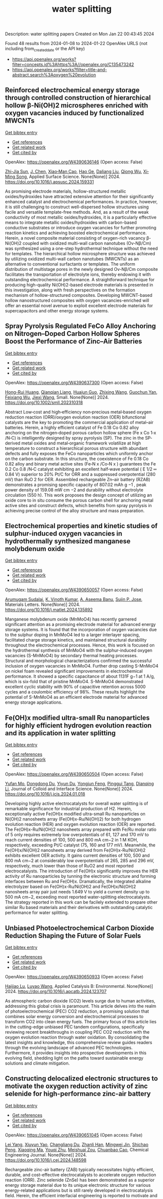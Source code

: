 #+filetags: water_splitting
#+TITLE: water splitting
Description: water splitting papers
Created on Mon Jan 22 00:43:45 2024

Found 48 results from 2024-01-08 to 2024-01-22
OpenAlex URLS (not including from_created_date or the API key)
- [[https://api.openalex.org/works?filter=concepts.id%3Ahttps%3A//openalex.org/C135473242]]
- [[https://api.openalex.org/works?filter=title-and-abstract.search%3Aoxygen%20evolution]]

** Reinforced electrochemical energy storage through controlled construction of hierarchical hollow β-Ni(OH)2 microspheres enriched with oxygen vacancies induced by functionalized MWCNTs   
    
[[elisp:(doi-add-bibtex-entry "https://doi.org/10.1016/j.apsusc.2024.159331")][Get bibtex entry]] 

- [[elisp:(progn (xref--push-markers (current-buffer) (point)) (oa--referenced-works "https://openalex.org/W4390636146"))][Get references]]
- [[elisp:(progn (xref--push-markers (current-buffer) (point)) (oa--related-works "https://openalex.org/W4390636146"))][Get related work]]
- [[elisp:(progn (xref--push-markers (current-buffer) (point)) (oa--cited-by-works "https://openalex.org/W4390636146"))][Get cited by]]

OpenAlex: https://openalex.org/W4390636146 (Open access: False)
    
[[https://openalex.org/A5077814179][Zhi-Jia Sun]], [[https://openalex.org/A5018156906][J. Chen]], [[https://openalex.org/A5059785141][Xiao‐Man Cao]], [[https://openalex.org/A5036154095][Hao Ge]], [[https://openalex.org/A5031884742][Daliang Liu]], [[https://openalex.org/A5020902145][Qiong Wu]], [[https://openalex.org/A5003795651][Xi‐Ming Song]], Applied Surface Science. None(None)] 2024. https://doi.org/10.1016/j.apsusc.2024.159331 
     
As promising electrode materials, hollow-structured metallic oxides/hydroxides have attracted extensive attention for their significantly enhanced catalyst and electrochemical performances. In practice, however, it is still challenging to construct well-dispersed hollow structures using facile and versatile template-free methods. And, as a result of the weak conductivity of most metallic oxides/hydroxides, it is a particularly effective means to integrate metallic oxides/hydroxides with carbon-based conductive substrates or introduce oxygen vacancies for further promoting reaction kinetics and achieving boosted electrochemical performance. Herein, a novel composite material consisting of oxygen-rich vacancy β-Ni(OH)2 coupled with oxidized multi-wall carbon nanotubes (Ov-Nβ/Cm) was synthesized using a one-step hydrothermal technique without the need for templates. The hierarchical hollow microsphere structure was achieved by utilizing oxidized multi-wall carbon nanotubes (MWCNTs) as an alternative to conventional surfactants or templates. The uniform distribution of multistage pores in the newly designed Ov-Nβ/Cm composite facilitates the transportation of electrolyte ions, thereby endowing it with outstanding electrochemical performance. A straightforward technique for producing high-quality Ni(OH)2-based electrode materials is presented in this investigation, along with fresh perspectives on the formation mechanism of hollow-structured composites. Developing MWCNT-based hollow nanostructured composites with oxygen vacancies-enriched will offer an essential novel avenue to exploit excellent electrode materials for supercapacitors and other energy storage systems.    

    

** Spray Pyrolysis Regulated FeCo Alloy Anchoring on Nitrogen–Doped Carbon Hollow Spheres Boost the Performance of Zinc–Air Batteries   
    
[[elisp:(doi-add-bibtex-entry "https://doi.org/10.1002/smll.202310318")][Get bibtex entry]] 

- [[elisp:(progn (xref--push-markers (current-buffer) (point)) (oa--referenced-works "https://openalex.org/W4390637300"))][Get references]]
- [[elisp:(progn (xref--push-markers (current-buffer) (point)) (oa--related-works "https://openalex.org/W4390637300"))][Get related work]]
- [[elisp:(progn (xref--push-markers (current-buffer) (point)) (oa--cited-by-works "https://openalex.org/W4390637300"))][Get cited by]]

OpenAlex: https://openalex.org/W4390637300 (Open access: False)
    
[[https://openalex.org/A5057499176][Hong-Rui Huang]], [[https://openalex.org/A5085920655][Qianqian Liang]], [[https://openalex.org/A5046555928][Huajun Guo]], [[https://openalex.org/A5084604342][Zhixing Wang]], [[https://openalex.org/A5026741397][Guochun Yan]], [[https://openalex.org/A5089699624][Feixiang Wu]], [[https://openalex.org/A5002801475][Jiexi Wang]], Small. None(None)] 2024. https://doi.org/10.1002/smll.202310318 
     
Abstract Low‐cost and high‐efficiency non‐precious metal‐based oxygen reduction reaction (ORR)/oxygen evolution reaction (OER) bifunctional catalysts are the key to promoting the commercial application of metal–air batteries. Herein, a highly efficient catalyst of Fe 0.18 Co 0.82 alloy anchoring on the nitrogen‐doped porous carbon hollow sphere (Fe x Co 1‐x /N‐C) is intelligently designed by spray pyrolysis (SP). The zinc in the SP‐derived metal oxides and metal‐organic framework volatilize at high temperature to construct a hierarchical porous structure with abundant defects and fully exposes the FeCo nanoparticles which uniformly anchor on the carbon substrate. In this structure, the coexistence of Fe 0.18 Co 0.82 alloy and binary metal active sites (Fe‐N x /Co‐N x ) guarantees the Fe 0.2 Co 0.8 /N‐C catalyst exhibiting an excellent half‐wave potential ( E 1/2 ═ 0.84 V) superior to 20% Pt/C for ORR and a suppressed overpotential (280 mV) than RuO 2 for OER. Assembled rechargeable Zn–air battery (RZAB) demonstrates a promising specific capacity of 807.02 mAh g −1 , peak power density of 159.08 mW cm −2 and durability without electrolyte circulation (550 h). This work proposes the design concept of utilizing an oxide core to in situ consume the porous carbon shell for anchoring metal active sites and construct defects, which benefits from spray pyrolysis in achieving precise control of the alloy structure and mass preparation.    

    

** Electrochemical properties and kinetic studies of sulphur-induced oxygen vacancies in hydrothermally synthesized manganese molybdenum oxide   
    
[[elisp:(doi-add-bibtex-entry "https://doi.org/10.1016/j.matlet.2024.135892")][Get bibtex entry]] 

- [[elisp:(progn (xref--push-markers (current-buffer) (point)) (oa--referenced-works "https://openalex.org/W4390650057"))][Get references]]
- [[elisp:(progn (xref--push-markers (current-buffer) (point)) (oa--related-works "https://openalex.org/W4390650057"))][Get related work]]
- [[elisp:(progn (xref--push-markers (current-buffer) (point)) (oa--cited-by-works "https://openalex.org/W4390650057"))][Get cited by]]

OpenAlex: https://openalex.org/W4390650057 (Open access: False)
    
[[https://openalex.org/A5008928380][Arumugam Sudalai]], [[https://openalex.org/A5015697700][K. Vinoth Kumar]], [[https://openalex.org/A5000452393][A. Aseema Banu]], [[https://openalex.org/A5072379832][Sujin P. Jose]], Materials Letters. None(None)] 2024. https://doi.org/10.1016/j.matlet.2024.135892 
     
Manganese molybdenum oxide (MnMoO4) has recently garnered significant attention as a promising electrode material for advanced energy storage systems. It is found that the incorporation of oxygen vacancies due to the sulphur doping in MnMoO4 led to a larger interlayer spacing, facilitated charge storage kinetics, and maintained structural durability throughout the electrochemical processes. Hence, this work is focused on the hydrothermal synthesis of MnMoO4 with the sulphur-induced oxygen vacancies (S-MnMoO4) by secondary thermal heating processes. Structural and morphological characterizations confirmed the successful inclusion of oxygen vacancies in MnMoO4. Further drop casting S-MnMoO4 on nickel foam revealed significant improvements in electrochemical performance. It showed a specific capacitance of about 1131F g−1 at 1 A/g, which is six-fold that of pristine MnMoO4. S-MnMoO4 demonstrated excellent cyclic stability with 90% of capacitive retention across 5000 cycles and a coulombic efficiency of 98%. These results highlight the potential of S-MnMoO4 as an efficient electrode material for advanced energy storage applications.    

    

** Fe(OH)x modified ultra-small Ru nanoparticles for highly efficient hydrogen evolution reaction and its application in water splitting   
    
[[elisp:(doi-add-bibtex-entry "https://doi.org/10.1016/j.jcis.2024.01.018")][Get bibtex entry]] 

- [[elisp:(progn (xref--push-markers (current-buffer) (point)) (oa--referenced-works "https://openalex.org/W4390650504"))][Get references]]
- [[elisp:(progn (xref--push-markers (current-buffer) (point)) (oa--related-works "https://openalex.org/W4390650504"))][Get related work]]
- [[elisp:(progn (xref--push-markers (current-buffer) (point)) (oa--cited-by-works "https://openalex.org/W4390650504"))][Get cited by]]

OpenAlex: https://openalex.org/W4390650504 (Open access: False)
    
[[https://openalex.org/A5015710034][Yufan Mo]], [[https://openalex.org/A5041312878][Dongdong Du]], [[https://openalex.org/A5032950983][Yiyun Du]], [[https://openalex.org/A5028441112][Yongjun Feng]], [[https://openalex.org/A5067881229][Pinggui Tang]], [[https://openalex.org/A5011895543][Dianqing Li]], Journal of Colloid and Interface Science. None(None)] 2024. https://doi.org/10.1016/j.jcis.2024.01.018 
     
Developing highly active electrocatalysts for overall water splitting is of remarkable significance for industrial production of H2. Herein, exceptionally active Fe(OH)x modified ultra-small Ru nanoparticles on Ni(OH)2 nanosheets array (Fe(OH)x-Ru/Ni(OH)2) for both hydrogen evolution reaction (HER) and oxygen evolution reaction (OER) are reported. The Fe(OH)x-Ru/Ni(OH)2 nanosheets array prepared with Fe/Ru molar ratio of 5 only requires extremely low overpotentials of 61, 127 and 170 mV to reach current densities of 100, 500 and 800 mA cm−2 in 1 M KOH, respectively, exceeding Pt/C catalyst (75, 160 and 177 mV). Meanwhile, the Fe(OH)x/Ni(OH)2 nanosheets array derived from Fe(OH)x-Ru/Ni(OH)2 exhibits excellent OER activity. It gains current densities of 100, 500 and 800 mA cm−2 at considerably low overpotentials of 265, 285 and 296 mV, respectively, much lower than those of RuO2 and most reported electrocatalysts. The introduction of Fe(OH)x significantly improves the HER activity of Ru nanoparticles by tunning the electronic structure and forming interfaces between Ru and Fe(OH)x. Dramatically, the integrated alkaline electrolyzer based on Fe(OH)x-Ru/Ni(OH)2 and Fe(OH)x/Ni(OH)2 nanosheets array pair just needs 1.649 V to yield a current density up to 500 mA cm−2, exceeding most reported water-splitting electrocatalysts. The strategy reported in this work can be facilely extended to prepare other similar Ru based materials and their derivatives with outstanding catalytic performance for water splitting.    

    

** Unbiased Photoelectrochemical Carbon Dioxide Reduction Shaping the Future of Solar Fuels   
    
[[elisp:(doi-add-bibtex-entry "https://doi.org/10.1016/j.apcatb.2024.123707")][Get bibtex entry]] 

- [[elisp:(progn (xref--push-markers (current-buffer) (point)) (oa--referenced-works "https://openalex.org/W4390650933"))][Get references]]
- [[elisp:(progn (xref--push-markers (current-buffer) (point)) (oa--related-works "https://openalex.org/W4390650933"))][Get related work]]
- [[elisp:(progn (xref--push-markers (current-buffer) (point)) (oa--cited-by-works "https://openalex.org/W4390650933"))][Get cited by]]

OpenAlex: https://openalex.org/W4390650933 (Open access: False)
    
[[https://openalex.org/A5066466833][Haijiao Lu]], [[https://openalex.org/A5042282225][Luyao Wang]], Applied Catalysis B: Environmental. None(None)] 2024. https://doi.org/10.1016/j.apcatb.2024.123707 
     
As atmospheric carbon dioxide (CO2) levels surge due to human activities, addressing this global crisis is paramount. This article delves into the realm of photoelectrochemical (PEC) CO2 reduction, a promising solution that combines solar energy conversion and electrochemical processes to transform CO2 into clean energy fuels. The primary focus of this article lies in the cutting-edge unbiased PEC tandem configurations, specifically reviewing recent breakthroughs in coupling PEC CO2 reduction with the oxygen evolution reaction through water oxidation. By consolidating the latest insights and knowledge, this comprehensive review guides readers through the evolving landscape of advanced PEC technologies. Furthermore, it provides insights into prospective developments in this evolving field, shedding light on the paths toward sustainable energy solutions and climate mitigation.    

    

** Constructing delocalized electronic structures to motivate the oxygen reduction activity of zinc selenide for high-performance zinc-air battery   
    
[[elisp:(doi-add-bibtex-entry "https://doi.org/10.1016/j.cej.2024.148598")][Get bibtex entry]] 

- [[elisp:(progn (xref--push-markers (current-buffer) (point)) (oa--referenced-works "https://openalex.org/W4390651045"))][Get references]]
- [[elisp:(progn (xref--push-markers (current-buffer) (point)) (oa--related-works "https://openalex.org/W4390651045"))][Get related work]]
- [[elisp:(progn (xref--push-markers (current-buffer) (point)) (oa--cited-by-works "https://openalex.org/W4390651045"))][Get cited by]]

OpenAlex: https://openalex.org/W4390651045 (Open access: False)
    
[[https://openalex.org/A5020670810][Lei Yang]], [[https://openalex.org/A5002551951][Xiuyun Yao]], [[https://openalex.org/A5048336838][Changliang Du]], [[https://openalex.org/A5002128488][Zhanli Han]], [[https://openalex.org/A5054712138][Mingwei Jin]], [[https://openalex.org/A5009304062][Shichao Peng]], [[https://openalex.org/A5051882290][Xiaoqing Ma]], [[https://openalex.org/A5062178429][Youqi Zhu]], [[https://openalex.org/A5053538627][Meishuai Zou]], [[https://openalex.org/A5030808469][Chuanbao Cao]], Chemical Engineering Journal. None(None)] 2024. https://doi.org/10.1016/j.cej.2024.148598 
     
Rechargeable zinc-air battery (ZAB) typically necessitates highly efficient, durable, and cost-effective electrocatalysts to accelerate oxygen reduction reaction (ORR). Zinc selenide (ZnSe) has been demonstrated as a superior energy storage material due to its unique electronic structure for various energy-related applications but is still rarely developed in electrocatalysis field. Herein, the efficient interfacial engineering is reported to motivate and sufficiently boost the ORR performances of ZnSe to an unprecedented level. Density functional theory (DFT) calculations demonstrate that the introduction of robust Se-C interactions and N species regulation could efficiently modulate the local electronic structure of ZnSe and improve the interaction with oxygen-containing intermediate, thus producing lower reaction energy barrier of O2 → OOH* conversion. The optimized ZnSe@PNC catalyst manifests remarkable ORR activity with a half-wave potential of 0.905 VRHE in alkaline. Furthermore, the assembled Zn-air batteries with ZnSe@PNC cathodes show large peak power density (126 mW cm−2), high specific capacity (818 mAh/g) and long cycling life (200 h). This work provides more possibilities for the electrocatalytic applications of nonprecious metal selenide electrocatalyst for future energy storage.    

    

** One-step microwave synthesis of self-supported NiCoMn medium-entropy alloy with long cycling stability for supercapacitors and oxygen evolution reaction   
    
[[elisp:(doi-add-bibtex-entry "https://doi.org/10.1016/j.materresbull.2024.112681")][Get bibtex entry]] 

- [[elisp:(progn (xref--push-markers (current-buffer) (point)) (oa--referenced-works "https://openalex.org/W4390651117"))][Get references]]
- [[elisp:(progn (xref--push-markers (current-buffer) (point)) (oa--related-works "https://openalex.org/W4390651117"))][Get related work]]
- [[elisp:(progn (xref--push-markers (current-buffer) (point)) (oa--cited-by-works "https://openalex.org/W4390651117"))][Get cited by]]

OpenAlex: https://openalex.org/W4390651117 (Open access: False)
    
[[https://openalex.org/A5018675466][Jinjuan Dong]], [[https://openalex.org/A5065504878][Ning Lv]], [[https://openalex.org/A5019585295][Xiaoning Kang]], [[https://openalex.org/A5027992561][Xianrui Liu]], [[https://openalex.org/A5034970553][H. Li]], [[https://openalex.org/A5029756519][Tianbao Li]], [[https://openalex.org/A5091755182][Zhen Guo]], [[https://openalex.org/A5073770524][Jun Luo]], Materials Research Bulletin. None(None)] 2024. https://doi.org/10.1016/j.materresbull.2024.112681 
     
This work reports the preparation of NiCoMn medium-entropy alloys and Ag-Bi bimetallic alloys grown on nickel foam using the microwave method. X-ray diffraction confirms the single face-centered cubic phase organization of NiCoMn. Electrochemical analyses show that it has a high capacitance of 3206 F g–1 at 1 A g–1 and remarkable cycle stability (83.0% retention over 70,000 cycles). The Ag-Bi alloys manifest a decent storage capacity of 2462.5 F g–1. To meet the demand for high energy density, the prepared NiCoMn and Ag-Bi are used as positive and negative electrodes to assemble an asymmetric supercapacitor, respectively. The energy density of 218.8 Wh kg–1 is exhibited when the operating voltage is set to 1.5. The NiCoMn alloys also show favorable oxygen evolution reaction catalytic activity, with a low overpotential (186.6 mV) at 10 mA cm–2 and a small Tafel slope (79.6 mV dec–1).    

    

** Co3O4/NiCo2O4 heterojunction as oxygen evolution reaction catalyst for efficient luminol anode electrochemiluminescence   
    
[[elisp:(doi-add-bibtex-entry "https://doi.org/10.1016/j.jcis.2024.01.015")][Get bibtex entry]] 

- [[elisp:(progn (xref--push-markers (current-buffer) (point)) (oa--referenced-works "https://openalex.org/W4390651512"))][Get references]]
- [[elisp:(progn (xref--push-markers (current-buffer) (point)) (oa--related-works "https://openalex.org/W4390651512"))][Get related work]]
- [[elisp:(progn (xref--push-markers (current-buffer) (point)) (oa--cited-by-works "https://openalex.org/W4390651512"))][Get cited by]]

OpenAlex: https://openalex.org/W4390651512 (Open access: False)
    
[[https://openalex.org/A5011535526][Chulei Zhao]], [[https://openalex.org/A5074092526][Chaoyun Ma]], [[https://openalex.org/A5041256730][Fuping Zhang]], [[https://openalex.org/A5080121245][Wenjun Li]], [[https://openalex.org/A5085823213][Chenglin Hong]], [[https://openalex.org/A5018045574][Fuxi Bao]], Journal of Colloid and Interface Science. None(None)] 2024. https://doi.org/10.1016/j.jcis.2024.01.015 
     
Luminol has garnered significant attention from analysts as one of the most effective and commonly used electrochemiluminescence (ECL) reagents. However, the efficient luminescence of luminol anode is limited by the excitation of various reactive oxygen species (ROS). Typically, ROS are generated through co-reactive reagents and dissolved oxygen. Unfortunately, the former suffers from two drawbacks, namely biotoxicity and instability, while the latter cannot offer sufficient oxygen due to its limited solubility in aqueous solutions. Consequently, a low decomposition rate is usually obtained, leading to insufficient ROS. Therefore, there is an urgent need to develop efficient luminol anode systems. This study focuses on the use of zeolitic imidazolate framework-67 (ZIF-67) as a template, employing a controlled chemical etching method to create a ZIF-67/Ni-Co-layered double hydroxide (LDH). The intermediate composite is then annealed in air, resulting in the formation of a Co3O4/NiCo2O4 double-shelled nanobox (DSNB) heterostructure. Due to its structural advantages, the DSNB exhibits excellent electrocatalytic performance in the oxygen evolution reaction (OER). Furthermore, it was found that both the intermediates and products of OER can directly participate in the luminol chemiluminescence process, ultimately resulting in a 700-fold increase in the electrochemiluminescence (ECL) signal compared to an equal molar concentration of luminol solution. This work not only establishes the OER-mediated ECL system but also deepens the understanding of the relationship between ROS and luminol, providing a new pathway to study the luminol anodic ECL luminescence system.    

    

** Engineering Non‐precious Trifunctional Cobalt‐Based Electrocatalysts for Industrial Water Splitting and Ultra‐High‐Temperature Flexible Zinc‐Air Battery   
    
[[elisp:(doi-add-bibtex-entry "https://doi.org/10.1002/smll.202308355")][Get bibtex entry]] 

- [[elisp:(progn (xref--push-markers (current-buffer) (point)) (oa--referenced-works "https://openalex.org/W4390655066"))][Get references]]
- [[elisp:(progn (xref--push-markers (current-buffer) (point)) (oa--related-works "https://openalex.org/W4390655066"))][Get related work]]
- [[elisp:(progn (xref--push-markers (current-buffer) (point)) (oa--cited-by-works "https://openalex.org/W4390655066"))][Get cited by]]

OpenAlex: https://openalex.org/W4390655066 (Open access: False)
    
[[https://openalex.org/A5081619070][Tengteng Gu]], [[https://openalex.org/A5045440126][Jiadong Shen]], [[https://openalex.org/A5017015335][Zhaoyu Sun]], [[https://openalex.org/A5050020430][Fangkun Li]], [[https://openalex.org/A5037609171][Chunyi Zhi]], [[https://openalex.org/A5015978493][Min Zhu]], [[https://openalex.org/A5062432067][Jiangwen Liu]], Small. None(None)] 2024. https://doi.org/10.1002/smll.202308355 
     
Abstract Developing efficient, robust, and cost‐effective trifunctional catalysts for the hydrogen evolution reaction (HER), oxygen evolution reaction (OER) and oxygen reduction reaction (ORR) at high current density and high temperature is crucial for water splitting at industry‐level conditions and ultra‐high‐temperature Zinc‐air battery (ZAB). Herein, cobalt nanoparticles well‐integrated with nitrogen‐doped porous carbon leaves (Co@NPCL) by direct annealing of core‐shell bimetallic zeolite imidazolate frameworks is synthesized. Benefiting from the homogeneous distribution of metallic Co nanoparticles, the conductive porous carbon, and the doped N species, the as‐fabricated Co@NPCL catalysts exhibit outstanding trifunctional performances with low overpotentials at 10 mA cm −2 for HER (87 mV) and OER (276 mV), long‐lasting lifetime of over 2000 h, and a high half‐wave potential of 0.86 V versus RHE for ORR. Meanwhile, the Co@NPCL catalyst can serve as both cathode and anode for water splitting at industrial conduction, and exhibit a stable cell voltage of 1.87 V to deliver a constant catalytic current of 500 mA cm −2 over 60 h. Moreover, the excellent trifunctional activity of Co@NPCL enables the flexible ZAB to operate efficiently at ultra‐high temperature of 70 °C, delivering 162 mW cm −2 peaks power density and an impressive stability for 4500 min at 2 mA cm −2 .    

    

** Borate Anion‐Intercalated NiV‐LDH Nanoflakes/NiCoP Nanowires Heterostructures for Enhanced Oxygen Evolution Selectivity in Seawater Splitting   
    
[[elisp:(doi-add-bibtex-entry "https://doi.org/10.1002/adfm.202315949")][Get bibtex entry]] 

- [[elisp:(progn (xref--push-markers (current-buffer) (point)) (oa--referenced-works "https://openalex.org/W4390656116"))][Get references]]
- [[elisp:(progn (xref--push-markers (current-buffer) (point)) (oa--related-works "https://openalex.org/W4390656116"))][Get related work]]
- [[elisp:(progn (xref--push-markers (current-buffer) (point)) (oa--cited-by-works "https://openalex.org/W4390656116"))][Get cited by]]

OpenAlex: https://openalex.org/W4390656116 (Open access: False)
    
[[https://openalex.org/A5083846581][Taotao Gao]], [[https://openalex.org/A5061624898][Yuqing Zhou]], [[https://openalex.org/A5030663922][Xiao‐Jun Zhao]], [[https://openalex.org/A5077328036][Zhi‐Hong Liu]], [[https://openalex.org/A5016086224][Juan Bai]], Advanced Functional Materials. None(None)] 2024. https://doi.org/10.1002/adfm.202315949 
     
Abstract Resourceful and inexpensive seawater direct splitting omits the desalination process and effectively increases the efficiency of hydrogen energy generation. However, the development of seawater splitting is hampered by the competing selectivity challenges from anodic oxygen evolution reaction (OER) and chlorine evolution reaction and the issues of electrode corrosion. Herein, the borate anion‐intercalated NiV‐LDH nanoflakes/NiCoP nanowires heterostructures supported on Ni foam (2D/1D NiV‐BLDH/NiCoP/NF) is synthesized. Theoretical calculations show that a small amount of V atom doping in Ni(OH) 2 is favorable for changing the electronic environment around Ni atoms via bridging Ni─O, which can construct Ni─O─V to accelerate electron transfer and promote catalytic activity. The borate anions (B(OH) 4 − ) intercalation not only results in the good hydrophilicity and high OH − selectivity but also weakens the adsorption of chlorine (Cl − ), which effectively restrains the chlorine evolution reaction. Thus, the component optimized NiV 0.1 ‐BLDH/NiCoP/NF electrocatalyst only requires 268 mV overpotential to reach 100 mA cm −2 for OER in an alkaline environment. Particularly, the NiCoP/NF||NiV 0.1 ‐BLDH/NiCoP/NF cell exhibits attractive overall water splitting performance with a low voltage of 1.46 and 1.53 V at 10 mA cm −2 in alkaline freshwater and alkaline seawater, respectively. The design strategy of this electrocatalyst provides a new avenue for seawater splitting.    

    

** Si-doped ZnAl-LDH nanosheets by layer-engineering for efficient photoelectrocatalytic water splitting   
    
[[elisp:(doi-add-bibtex-entry "https://doi.org/10.1016/j.apcatb.2024.123706")][Get bibtex entry]] 

- [[elisp:(progn (xref--push-markers (current-buffer) (point)) (oa--referenced-works "https://openalex.org/W4390661684"))][Get references]]
- [[elisp:(progn (xref--push-markers (current-buffer) (point)) (oa--related-works "https://openalex.org/W4390661684"))][Get related work]]
- [[elisp:(progn (xref--push-markers (current-buffer) (point)) (oa--cited-by-works "https://openalex.org/W4390661684"))][Get cited by]]

OpenAlex: https://openalex.org/W4390661684 (Open access: False)
    
[[https://openalex.org/A5023654926][Wentao Bao]], [[https://openalex.org/A5020683156][Ying Tang]], [[https://openalex.org/A5017565393][Jie Yu]], [[https://openalex.org/A5089561602][Wenxia Yan]], [[https://openalex.org/A5086186752][Chenxu Wang]], [[https://openalex.org/A5023578647][Yangyang Li]], [[https://openalex.org/A5062268741][Zhimou Wang]], [[https://openalex.org/A5055022979][Jinfeng Yang]], [[https://openalex.org/A5086700947][Li Li Zhang]], [[https://openalex.org/A5050311492][Feng Ye]], Applied Catalysis B: Environmental. None(None)] 2024. https://doi.org/10.1016/j.apcatb.2024.123706 
     
A highly efficient Si-doped ZnAl-LDH (denoted as Si-ZnAl-LDH nanosheet) catalyst that is derived from large-area chemical exfoliation for photoelectrocatalytic water splitting. The formation of amorphous Si-ZnAl-LDH nanosheets through chemical exfoliation or layer engineering leads to much more accessible surfaces that originally are not accessible in highly crystalline ZnAl-LDH sheets. The incorporation of Si to highly exfoliated ZnAl-LDH nanosheets generates more oxygen vacancies, increases the number of active sites, redistributes the local charge density of the active centers and effectively suppresses the recombination of the generated electron-hole pairs. Specifically, the overpotential of HER and OER for Si-ZnAl-LDH nanosheet is 108 mV and 260 mV, respectively, at current density of 10 mA cm-2 under light-assisted conditions. Total applied voltage is 1.673 V for water splitting in a full cell. This work provides a novel chemical exfoliation or layer-engineering strategy for the synthesis of scalable and cost-effective LDH nanosheets with efficient photoelectric response.    

    

** Synthesis of Cnt/Ru/Cobalt Oxide Composites as Oxygen Evolution Reaction Electrocatalysts Via Ball Milling Approach   
    
[[elisp:(doi-add-bibtex-entry "https://doi.org/10.2139/ssrn.4687449")][Get bibtex entry]] 

- [[elisp:(progn (xref--push-markers (current-buffer) (point)) (oa--referenced-works "https://openalex.org/W4390661742"))][Get references]]
- [[elisp:(progn (xref--push-markers (current-buffer) (point)) (oa--related-works "https://openalex.org/W4390661742"))][Get related work]]
- [[elisp:(progn (xref--push-markers (current-buffer) (point)) (oa--cited-by-works "https://openalex.org/W4390661742"))][Get cited by]]

OpenAlex: https://openalex.org/W4390661742 (Open access: False)
    
[[https://openalex.org/A5062068884][Tongya Tian]], [[https://openalex.org/A5028508059][Sen Zhang]], [[https://openalex.org/A5046824126][Song Yang]], [[https://openalex.org/A5046867711][Chang Ming Li]], [[https://openalex.org/A5006375563][Xi Zhou]], [[https://openalex.org/A5008435796][Zhenghua Yang]], [[https://openalex.org/A5016801402][Qizhe Ji]], [[https://openalex.org/A5061544261][Xianglong Zhao]], [[https://openalex.org/A5064124661][Feiyong Chen]], No host. None(None)] 2024. https://doi.org/10.2139/ssrn.4687449 
     
Ruthenium (Ru) and cobalt oxides (CoxOy) nanoparticles are uniformly decorated on surfaces of carbon nanotubes (CNTs), via ball milling of mixtures consisting of CNTs, triphenylphosphine ruthenium chlorides and cobalt nitrates. Due to collective contributions of Ru and CoxOy, the obtained CNT/Ru/CoxOy composites exhibit excellent electrocatalytic activities and durability for oxygen evolution reaction (OER), both of which outperform those of the state-of-the-art iridium oxide catalysts.    

    

** Bifunctional Electrocatalyst Derived by High-Temperature Pyrolysis of 3-Amino-1,2,4-Triazole-Modified Fe-ZIF Nanostructures for Oxygen Reduction and Evolution Reactions   
    
[[elisp:(doi-add-bibtex-entry "https://doi.org/10.1021/acsanm.3c05011")][Get bibtex entry]] 

- [[elisp:(progn (xref--push-markers (current-buffer) (point)) (oa--referenced-works "https://openalex.org/W4390663908"))][Get references]]
- [[elisp:(progn (xref--push-markers (current-buffer) (point)) (oa--related-works "https://openalex.org/W4390663908"))][Get related work]]
- [[elisp:(progn (xref--push-markers (current-buffer) (point)) (oa--cited-by-works "https://openalex.org/W4390663908"))][Get cited by]]

OpenAlex: https://openalex.org/W4390663908 (Open access: False)
    
[[https://openalex.org/A5019513718][Duc‐Viet Nguyen]], [[https://openalex.org/A5021860321][Ravi Nivetha]], [[https://openalex.org/A5054243944][Nam Le]], [[https://openalex.org/A5084387078][Jin Suk Chung]], [[https://openalex.org/A5091692196][Won Mook Choi]], [[https://openalex.org/A5070127163][Seung Hyun Hur]], ACS Applied Nano Materials. None(None)] 2024. https://doi.org/10.1021/acsanm.3c05011 
     
Recently, the oxygen reduction reaction (ORR) and oxygen evolution reaction (OER) have received great attention for the development of renewable energy and energy storage systems. In the context of catalyst standpoint, developing single-atom catalysts (SACs) with bifunctional electrocatalytic reactions (ORR/OER) has emerged as a fascinating research field in recent years. However, a majority of SACs that have been reported have a complicated synthesis route that involves many steps and harmful solvents and suffer from aggregation phenomena, which makes them unsustainable for industrial use. Herein, a bifunctional C-Atz-20 electrocatalyst was fabricated by inserting a secondary organic linker, 3-amino-1,2,4-triazole (Atz), into Fe-ZIF followed by high-temperature pyrolysis and its ORR/OER elucidated. To fully comprehend the function of Atz addition, the nanostructured materials underwent an extensive characteristic analysis. The results showed that the C-Atz-20 exhibited better long-term ORR and OER stability tests when compared with Pt/C and RuO2, respectively. Interestingly, the high ORR activity of C-Atz-20 originally contributed to the presence of a large fraction of pyridinic and graphitic N. Rotating ring-disk electrode (RRDE) measurement illustrates the ORR mechanism in the catalytic process, giving a better understanding of electron transport, thus paving the way for the design and development of heterogeneous catalysts with simple preparation and operating procedures.    

    

** Manganese Dissolution in alkaline medium with and without concurrent oxygen evolution in LiMn2O4   
    
[[elisp:(doi-add-bibtex-entry "https://doi.org/10.1039/d3ya00434a")][Get bibtex entry]] 

- [[elisp:(progn (xref--push-markers (current-buffer) (point)) (oa--referenced-works "https://openalex.org/W4390667978"))][Get references]]
- [[elisp:(progn (xref--push-markers (current-buffer) (point)) (oa--related-works "https://openalex.org/W4390667978"))][Get related work]]
- [[elisp:(progn (xref--push-markers (current-buffer) (point)) (oa--cited-by-works "https://openalex.org/W4390667978"))][Get cited by]]

OpenAlex: https://openalex.org/W4390667978 (Open access: True)
    
[[https://openalex.org/A5025861092][Omeshwari Yadorao Bisen]], [[https://openalex.org/A5081601530][Max Baumung]], [[https://openalex.org/A5081241050][Michael Tatzel]], [[https://openalex.org/A5031668333][Cynthia A. Volkert]], [[https://openalex.org/A5068195942][Marcel Risch]], No host. None(None)] 2024. https://doi.org/10.1039/d3ya00434a  ([[https://pubs.rsc.org/en/content/articlepdf/2024/ya/d3ya00434a][pdf]])
     
Manganese dissolution during the oxygen evolution reaction (OER) has been a persistent challenge that impedes the practical implementation of Mn-based electrocatalysts including the Li x Mn 2 O 4 system in aqueous alkaline electrolyte. The...    

    

** Low-Pressure Plasma-Processed NiCo Metal–Organic Framework for Oxygen Evolution Reaction and Its Application in Alkaline Water Electrolysis Module   
    
[[elisp:(doi-add-bibtex-entry "https://doi.org/10.3390/jcs8010019")][Get bibtex entry]] 

- [[elisp:(progn (xref--push-markers (current-buffer) (point)) (oa--referenced-works "https://openalex.org/W4390670435"))][Get references]]
- [[elisp:(progn (xref--push-markers (current-buffer) (point)) (oa--related-works "https://openalex.org/W4390670435"))][Get related work]]
- [[elisp:(progn (xref--push-markers (current-buffer) (point)) (oa--cited-by-works "https://openalex.org/W4390670435"))][Get cited by]]

OpenAlex: https://openalex.org/W4390670435 (Open access: True)
    
[[https://openalex.org/A5037360068][Yu-Ming Su]], [[https://openalex.org/A5013159664][Shuo-En Yu]], [[https://openalex.org/A5013647327][I‐Chih Ni]], [[https://openalex.org/A5004605327][Chih-I Wu]], [[https://openalex.org/A5089952383][Yong-Song Chen]], [[https://openalex.org/A5031385445][Yi-Cheng Chuang]], [[https://openalex.org/A5037535777][I-Chun Cheng]], [[https://openalex.org/A5081165207][Jian-Zhang Chen]], No host. 8(1)] 2024. https://doi.org/10.3390/jcs8010019  ([[https://www.mdpi.com/2504-477X/8/1/19/pdf?version=1704682505][pdf]])
     
Ar, Ar/H2 (95:5), and Ar/O2 (95:5) plasmas are used for treating the NiCo metal–organic framework (MOF), and the plasma-processed NiCo MOF is applied for catalyzing the oxygen evolution reaction (OER) in a 1 M KOH electrolyte. Linear sweep voltammetry measurements show that after plasma treatment with Ar/H2 (95:5) and Ar gases, the overpotential reaches 552 and 540 mV, respectively, at a current density of 100 mA/cm2. The increase in the double-layer capacitance further confirms the enhanced oxygen production activity. We test the Ar plasma-treated NiCo MOF as an electrocatalyst at the OER electrode and Ru as an electrocatalyst at the hydrogen evolution reaction (HER) electrode in the alkaline water electrolysis module. The energy efficiency of the electrolyzer with the Ar plasma-processed NiCo-MOF catalyst increases from 54.7% to 62.5% at a current density of 500 mA/cm2 at 25 °C. The alkaline water electrolysis module with the Ar plasma-processed catalyst also exhibits a specific energy consumption of 5.20 kWh/m3 and 4.69 kWh/m3 at 25 °C and 70 °C, respectively. The alkaline water electrolysis module performance parameters such as the hydrogen production rate, specific energy consumption, and energy efficiency are characterized at temperatures between 25 °C and 70 °C. Our experimental results show that the NiCo MOF is an efficient OER electrocatalyst for the alkaline water electrolysis module.    

    

** In-based coordination polymer-derived carbon nanoribbons with abundant CoP nanoparticles in carbon nanotubes for water oxidation   
    
[[elisp:(doi-add-bibtex-entry "https://doi.org/10.1063/5.0185031")][Get bibtex entry]] 

- [[elisp:(progn (xref--push-markers (current-buffer) (point)) (oa--referenced-works "https://openalex.org/W4390670646"))][Get references]]
- [[elisp:(progn (xref--push-markers (current-buffer) (point)) (oa--related-works "https://openalex.org/W4390670646"))][Get related work]]
- [[elisp:(progn (xref--push-markers (current-buffer) (point)) (oa--cited-by-works "https://openalex.org/W4390670646"))][Get cited by]]

OpenAlex: https://openalex.org/W4390670646 (Open access: True)
    
[[https://openalex.org/A5025363897][X.-F. Wang]], [[https://openalex.org/A5051188877][Yuanyuan Guo]], [[https://openalex.org/A5061745492][Yanqiong Shen]], [[https://openalex.org/A5054473752][Jinjie Qian]], The Journal of Chemical Physics. 160(2)] 2024. https://doi.org/10.1063/5.0185031  ([[https://pubs.aip.org/aip/jcp/article-pdf/doi/10.1063/5.0185031/18290184/024701_1_5.0185031.pdf][pdf]])
     
The sluggish oxygen evolution reaction (OER) in overall electrocatalytic water splitting poses a significant challenge in hydrogen production. A series of transition metal phosphides are emerging as promising electrocatalysts, effectively modulating the charge distribution of surrounding atoms for OER. In this study, a highly efficient OER electrocatalyst (CoP-CNR-CNT) was successfully synthesized through the pyrolysis and phosphatization of a Co-doped In-based coordination polymer, specifically InOF-25. This process resulted in evenly dispersed CoP nanoparticles encapsulated in coordination polymer-derived carbon nanoribbons. The synthesized CoP-CNR-CNT demonstrated a competitive OER activity with a smaller overpotential (η10) of 295.7 mV at 10 mA cm-2 and a satisfactory long-term stability compared to the state-of-the-art RuO2 (η10 = 353.7 mV). The high OER activity and stability can be attributed to the high conductivity of the carbon network, the abundance of CoP particles, and the intricate nanostructure of nanoribbons/nanotubes. This work provides valuable insights into the rational design and facile preparation of efficient non-precious metal-based OER electrocatalysts from inorganic-organic coordination polymers, with potential applications in various energy conversion and storage systems.    

    

** Spontaneous Formation of Ultrasmall Noble Metal Nanoparticles on Cobalt‐Based Layered Double Hydroxide for Electrochemical and Environmental Catalysis   
    
[[elisp:(doi-add-bibtex-entry "https://doi.org/10.1002/smll.202310380")][Get bibtex entry]] 

- [[elisp:(progn (xref--push-markers (current-buffer) (point)) (oa--referenced-works "https://openalex.org/W4390671687"))][Get references]]
- [[elisp:(progn (xref--push-markers (current-buffer) (point)) (oa--related-works "https://openalex.org/W4390671687"))][Get related work]]
- [[elisp:(progn (xref--push-markers (current-buffer) (point)) (oa--cited-by-works "https://openalex.org/W4390671687"))][Get cited by]]

OpenAlex: https://openalex.org/W4390671687 (Open access: False)
    
[[https://openalex.org/A5084226477][Qian Chen]], [[https://openalex.org/A5036839953][Peisheng Cao]], [[https://openalex.org/A5018286530][Yanying Wang]], [[https://openalex.org/A5035709701][Jinying Yuan]], [[https://openalex.org/A5042367706][Peng Wu]], Small. None(None)] 2024. https://doi.org/10.1002/smll.202310380 
     
Supported noble metal nanoparticles (NMNPs) are appealing for energy and environment catalysis. To facilitate the loading of NMNPs, in situ reduction of Mn+ on the support with extra reductants/surfactants is adopted, but typically results in aggregated NMNPs with uneven size distributions or blocked active sites of the NMNPs. Herein, the use of cobalt layered double hydroxide (Co-LDH) is proposed as both support and reductant for the preparation of supported NMNPs with ultrasmall sizes and even distributions. The resultant Co-LDH-supported NMNPs exhibit excellent catalytic performance and stability. For example, Ir/Co-LDH displays a low overpotential of 188 mV (10 mA cm-2 ) for electrocatalytic oxygen evolution reaction and a long-term stability over 100 h (100 mA cm-2 ) in overall water splitting. Ru/Co-LDH can achieve a 4-nitrophenol reduction with high rate of 0.36 min-1 and S2- detection with low limit of detection (LOD) of 0.34 µm. Overall, this work provides a green and effective strategy to fabricate supported NMNPs with greatly improved catalytic performances.    

    

** Solution plasma assisted Mn-doping: A novel strategy for developing highly durable and active oxygen evolution catalysts   
    
[[elisp:(doi-add-bibtex-entry "https://doi.org/10.1039/d3se01398g")][Get bibtex entry]] 

- [[elisp:(progn (xref--push-markers (current-buffer) (point)) (oa--referenced-works "https://openalex.org/W4390673576"))][Get references]]
- [[elisp:(progn (xref--push-markers (current-buffer) (point)) (oa--related-works "https://openalex.org/W4390673576"))][Get related work]]
- [[elisp:(progn (xref--push-markers (current-buffer) (point)) (oa--cited-by-works "https://openalex.org/W4390673576"))][Get cited by]]

OpenAlex: https://openalex.org/W4390673576 (Open access: False)
    
[[https://openalex.org/A5041338449][Hong He]], [[https://openalex.org/A5077808503][Takeshi Matsuda]], [[https://openalex.org/A5038408960][Akira Miura]], [[https://openalex.org/A5008190903][Masanori Nagao]], [[https://openalex.org/A5082617477][Jeevan Kumar Padarti]], [[https://openalex.org/A5060980991][Tomoya Ohno]], [[https://openalex.org/A5036570962][Shigeto Hirai]], No host. None(None)] 2024. https://doi.org/10.1039/d3se01398g 
     
Oxygen evolution and oxygen reduction catalysts play a crucial role in energy conversion technologies for achieving a decarbonized society. In the present study, we introduce the Mn-doping as a tool...    

    

** A facile synthesis of hierarchical CoFe2O4 nanosheets for efficient oxygen evolution in neutral medium   
    
[[elisp:(doi-add-bibtex-entry "https://doi.org/10.1016/j.jssc.2024.124553")][Get bibtex entry]] 

- [[elisp:(progn (xref--push-markers (current-buffer) (point)) (oa--referenced-works "https://openalex.org/W4390674249"))][Get references]]
- [[elisp:(progn (xref--push-markers (current-buffer) (point)) (oa--related-works "https://openalex.org/W4390674249"))][Get related work]]
- [[elisp:(progn (xref--push-markers (current-buffer) (point)) (oa--cited-by-works "https://openalex.org/W4390674249"))][Get cited by]]

OpenAlex: https://openalex.org/W4390674249 (Open access: False)
    
[[https://openalex.org/A5045407304][Xinqi Wang]], [[https://openalex.org/A5090391117][Zhaoyuan Wang]], [[https://openalex.org/A5066787423][Yuanyuan Cao]], [[https://openalex.org/A5038097386][Xinxin Liu]], [[https://openalex.org/A5040710158][Liping Zhou]], [[https://openalex.org/A5040219441][Jianjun Shi]], [[https://openalex.org/A5047539121][Bao‐Zhu Guo]], [[https://openalex.org/A5080141140][Di Li]], [[https://openalex.org/A5006326919][Rongrong Ye]], [[https://openalex.org/A5065361552][Zhao Zhang]], Journal of Solid State Chemistry. None(None)] 2024. https://doi.org/10.1016/j.jssc.2024.124553 
     
It is of great significance to develop electrocatalysts that are abundant in Earth's crust, highly efficient, and exceptionally durable for the oxygen evolution reaction (OER), particularly in neutral media. Herein, the hierarchical CoFe2O4 nanosheets supported on iron foam (CoFe2O4/IF) are prepared by the ambient spontaneous redox reaction between iron foam and Co2+ at room temperature. The as-obtained CoFe2O4/IF electrode presents excellent electrocatalytic OER activity with an overpotential of 429 mV at 10 mA cm−2 and maintains the stability of 50 h in 1 M PBS. The outstanding electrocatalytic OER activity of CoFe2O4/IF can be credited to the decreased transfer resistance and unique structural features. In addition, the CoFe2O4/IF presented here holds promise for noble-metal-free OER electrocatalyst.    

    

** Stable overall water electrolysis performance of interface engineered Y2Ru2O7/NiMoO4@NF in alkaline solution   
    
[[elisp:(doi-add-bibtex-entry "https://doi.org/10.1016/j.apsusc.2024.159336")][Get bibtex entry]] 

- [[elisp:(progn (xref--push-markers (current-buffer) (point)) (oa--referenced-works "https://openalex.org/W4390674399"))][Get references]]
- [[elisp:(progn (xref--push-markers (current-buffer) (point)) (oa--related-works "https://openalex.org/W4390674399"))][Get related work]]
- [[elisp:(progn (xref--push-markers (current-buffer) (point)) (oa--cited-by-works "https://openalex.org/W4390674399"))][Get cited by]]

OpenAlex: https://openalex.org/W4390674399 (Open access: False)
    
[[https://openalex.org/A5064034677][Venkatesan Jayaraman]], [[https://openalex.org/A5058779653][Ganghyun Jang]], [[https://openalex.org/A5018707438][Do‐Heyoung Kim]], Applied Surface Science. None(None)] 2024. https://doi.org/10.1016/j.apsusc.2024.159336 
     
Problems faced in water electrolysis, such as sluggish reaction kinetics and poor electrode stability, can be overcome by developing electrode materials with tailormade properties. Introducing a nanostructured interface with pyrochlore materials is an efficient but complex strategy. This study focused on the interface engineering of the pyrochlore Y2Ru2O7/NiMoO4@NF. The material was found to show significantly high overall water splitting performance in 1 M KOH electrolyte solution. Specifically, the prepared Y2Ru2O7/NiMoO4@NF showed oxygen evolution and hydrogen evolution overpotentials of 287 and 112 mV at a current density of 10 mA cm−2, respectively. A Y2Ru2O7/NiMoO4@NF electrode with higher stability that was prepared rationally required a cell voltage of only 1.613 V to achieve a current density of 10 mA cm−2 for alkaline water electrolysis. This showed the excellent catalytic ability of the electrode for overall water splitting. In particular, the temperature dependence of the electrode’s performance in water electrolysis in a practical water electrolyzer was examined to ascertain the electrode’s suitability for use on an industrial scale; the operating temperature of the electrolyzer was varied in the range 25–75 °C. The observed exceptional alkaline overall water splitting performance of the electrode resulted from the high charge mobility at the interface that enhanced synergy between Y2Ru2O7 and NiMoO4. The results of this study show that combining the metal oxides Y2Ru2O7 and NiMoO4 is a promising approach for preparing materials with high catalytic activity for use in alkaline overall water splitting.    

    

** Ruthenium-anchored aminated MWCNTs/polyaniline membrane electrode assembly for alkaline water splitting   
    
[[elisp:(doi-add-bibtex-entry "https://doi.org/10.1016/j.jelechem.2024.118027")][Get bibtex entry]] 

- [[elisp:(progn (xref--push-markers (current-buffer) (point)) (oa--referenced-works "https://openalex.org/W4390675146"))][Get references]]
- [[elisp:(progn (xref--push-markers (current-buffer) (point)) (oa--related-works "https://openalex.org/W4390675146"))][Get related work]]
- [[elisp:(progn (xref--push-markers (current-buffer) (point)) (oa--cited-by-works "https://openalex.org/W4390675146"))][Get cited by]]

OpenAlex: https://openalex.org/W4390675146 (Open access: False)
    
[[https://openalex.org/A5050531754][Dimple K. Bora]], [[https://openalex.org/A5039581699][Priyanka P. Bavdane]], [[https://openalex.org/A5076938960][Bhavana Bhatt]], [[https://openalex.org/A5018905785][Devendra Y. Nikumbe]], [[https://openalex.org/A5084510580][Govind Sethia]], [[https://openalex.org/A5049205979][Rajaram K. Nagarale]], Journal of Electroanalytical Chemistry. None(None)] 2024. https://doi.org/10.1016/j.jelechem.2024.118027 
     
Here, we present a ruthenium-anchored aminated multi-walled carbon nanotube-based bifunctional electrocatalyst for alkaline water splitting (Ru@AM-MWCNTs). The method involves functionalizing MWCNTs before stabilising the ruthenium active sites. The prepared Ru@AM-MWCNTs displayed a low overpotential of 67 mV for HER on a glassy carbon electrode in a 1 M KOH electrolyte. Further, to promote the OER activity, Ru@AM-MWCNTs is sintered at 300 °C which reflected the OER at 283 mV overpotential at a current density of 10 mAcm−2. The MEA made up of free-standing polyaniline and Ru@AM-MWCNTs as cathode and T-Ru@AM-MWCNTs as anode on nickel foam, achieved 80 % faradic efficiency for water splitting. In a 1 M KOH, it maintained a current density of 0.51 Acm−2 for 30 h at an onset potential of 2 V, surpassing the Neosepta membrane's performance under identical experimental conditions. Furthermore, the produced oxygen is 98 % pure, demonstrating the MEA's excellent potential for green hydrogen production.    

    

** Leveraging phosphate group in Pd/PdO decorated nickel phosphate microflowers via pulsed laser for robust hydrogen production in hydrazine-assisted electrolyzer   
    
[[elisp:(doi-add-bibtex-entry "https://doi.org/10.1016/j.ijhydene.2024.01.029")][Get bibtex entry]] 

- [[elisp:(progn (xref--push-markers (current-buffer) (point)) (oa--referenced-works "https://openalex.org/W4390683852"))][Get references]]
- [[elisp:(progn (xref--push-markers (current-buffer) (point)) (oa--related-works "https://openalex.org/W4390683852"))][Get related work]]
- [[elisp:(progn (xref--push-markers (current-buffer) (point)) (oa--cited-by-works "https://openalex.org/W4390683852"))][Get cited by]]

OpenAlex: https://openalex.org/W4390683852 (Open access: False)
    
[[https://openalex.org/A5040182777][Hyeyeon Lee]], [[https://openalex.org/A5075691160][Jayaraman Theerthagiri]], [[https://openalex.org/A5012728280][M.L. Aruna Kumari]], [[https://openalex.org/A5000061857][Ahreum Min]], [[https://openalex.org/A5011667598][Cheol Joo Moon]], [[https://openalex.org/A5029148207][V. Anbazhagan]], [[https://openalex.org/A5000409467][Richard L. Brutchey]], [[https://openalex.org/A5067975222][Myong Yong Choi]], International Journal of Hydrogen Energy. 57(None)] 2024. https://doi.org/10.1016/j.ijhydene.2024.01.029 
     
By driving the electrooxidation of small molecules instead of relying on sluggish oxygen evolution reaction (OER), low-input voltage is obtained for overall water splitting (OWS) and hydrogen generation, requiring active electrocatalysts. Using single-step pulsed laser irradiation, strong metal-support interaction is achieved on Pd/PdO-decorated Ni3(PO4)2·8H2O (NiPh) microflowers, yielding an outstanding bifunctional electrocatalyst for hydrogen evolution (HER) and hydrazine oxidation (HzOR). When Pd/PdO-NiPh-3 serves as both anode and cathode in the OWS electrolyzer (OER||HER), a cell voltage of 2.098 V achieves 10 mA/cm2 in 1.0 M KOH. When evaluated in the hydrazine-coupled electrolyzer (HzOR||HER), Pd/PdO-NiPh-3 exhibits remarkable stability with a low cell voltage of 0.538 V in 0.5 M-N2H4/1.0 M-KOH, which is approximately 1.56 V lower than that of the traditional water electrolyzers. In Pd/PdO-NiPh, the empty 4s and 5s orbitals of Ni2+ and Pd, respectively, serve as two absorption sites. These sites facilitate chemisorption on the electrocatalyst surface by forming a two-electron dipolar bond between the lone-pair electrons of NH2 groups in N2H4 and Ni2+ as well as Pd. A feasible strategy for utilizing Pd/PdO-NiPh catalysts in developing direct N2H4 fuel cells is investigated in this work, enabling the simultaneous production of robust energy-saving H2 fuel and electricity.    

    

** Operando X-ray photoelectron spectroscopy cell for water electrolysis: A complete picture of iridium electronic structure during oxygen evolution reaction   
    
[[elisp:(doi-add-bibtex-entry "https://doi.org/10.1016/j.ijhydene.2023.12.216")][Get bibtex entry]] 

- [[elisp:(progn (xref--push-markers (current-buffer) (point)) (oa--referenced-works "https://openalex.org/W4390683983"))][Get references]]
- [[elisp:(progn (xref--push-markers (current-buffer) (point)) (oa--related-works "https://openalex.org/W4390683983"))][Get related work]]
- [[elisp:(progn (xref--push-markers (current-buffer) (point)) (oa--cited-by-works "https://openalex.org/W4390683983"))][Get cited by]]

OpenAlex: https://openalex.org/W4390683983 (Open access: True)
    
[[https://openalex.org/A5077307847][Tomáš Hrbek]], [[https://openalex.org/A5008838002][Peter Kúš]], [[https://openalex.org/A5006021426][Miquel Gamón Rodríguez]], [[https://openalex.org/A5038596029][Vladimı́r Matolín]], [[https://openalex.org/A5073666601][Serhiy Cherevko]], International Journal of Hydrogen Energy. 57(None)] 2024. https://doi.org/10.1016/j.ijhydene.2023.12.216 
     
Operando investigations are crucial for understanding various catalytical processes. We present a newly designed cell for operando X-ray Photoelectron Spectroscopy water electrolysis. All measurements are done on a laboratory X-ray source, which makes the cell easily accessible to a wide audience. We demonstrate the cell operation on a magnetron-sputtered iridium catalyst for the anode of a Proton Exchange Membrane Water Electrolyzer. The main challenges consist of the anode water intake through the membrane from the cathode and the electrical contact. We can oxidize metallic Ir0 into a stable IrIV and reduce it back to metal, which agrees well with the ex-situ measurements. Furthermore, the operando tracking of the Ir 4f and O 1s spectra during the oxidation uncovers the presence of intermediates of the Oxygen Evolution Reaction on Ir, and thus allows the improvement of the understanding of its mechanism. The cell can be used to further study other catalysts for low-temperature water electrolyzers, both noble and non-noble metal-based.    

    

** Conductive nitrogen-doped carbon armored MOF-derived Fe doped nickel sulfide for efficient oxygen evolution reaction   
    
[[elisp:(doi-add-bibtex-entry "https://doi.org/10.1016/j.ijhydene.2024.01.006")][Get bibtex entry]] 

- [[elisp:(progn (xref--push-markers (current-buffer) (point)) (oa--referenced-works "https://openalex.org/W4390683992"))][Get references]]
- [[elisp:(progn (xref--push-markers (current-buffer) (point)) (oa--related-works "https://openalex.org/W4390683992"))][Get related work]]
- [[elisp:(progn (xref--push-markers (current-buffer) (point)) (oa--cited-by-works "https://openalex.org/W4390683992"))][Get cited by]]

OpenAlex: https://openalex.org/W4390683992 (Open access: False)
    
[[https://openalex.org/A5016388276][Fusheng Wen]], [[https://openalex.org/A5007009060][Le Pang]], [[https://openalex.org/A5035701638][Tao Zhang]], [[https://openalex.org/A5039072431][Xiaoli Huang]], [[https://openalex.org/A5023354146][Changdi Li]], [[https://openalex.org/A5003459479][Hailong Liu]], International Journal of Hydrogen Energy. 57(None)] 2024. https://doi.org/10.1016/j.ijhydene.2024.01.006 
     
Developing clean energy sources is vital amid the global energy crisis. Hydrogen, emerging as a sustainable energy vector via water electrolysis, mandates adept catalysts owing to the sluggish electrochemical oxygen evolution reaction (OER) kinetics. This work provides a three-step synthesis of Fe-doped NiS2 catalyst from metal-organic frameworks (MOFs). By encapsulating with nitrogen-doped carbon (NC) armor derived from polypyrrole (PPy) through thermal annealing, a novel Fe–NiS2@NC catalyst is achieved for improving the OER performance. The Fe–NiS2@NC demonstrates outstanding prowess, achieves a current density of 10 mA cm−2 with an overpotential as modest as 255 mV, accompanied with a Tafel slope of only 77 mV dec−1. Furthermore, it maintains operational stability for over 40 h under demanding conditions of 50 mA cm−2, displaying an impressive durability compared to the pure NiS2 catalyst. This work combines Fe-doping in NiS2 and PPy-derived NC encapsulation, achieving a dual enhancement of activity and stability of the catalyst. And this strategy also offers a feasible pathway to simultaneously boost the activity and stability in OER electrocatalysts, significantly contributing to clean energy solutions and providing ideas for future research.    

    

** High‐Performance Reversible Oxygen Reduction/Evolution Gas Diffusion Electrodes with Multivalent Cation Doped Core‐Shell Mn/Mn3O4 Catalysts   
    
[[elisp:(doi-add-bibtex-entry "https://doi.org/10.1002/celc.202300558")][Get bibtex entry]] 

- [[elisp:(progn (xref--push-markers (current-buffer) (point)) (oa--referenced-works "https://openalex.org/W4390685247"))][Get references]]
- [[elisp:(progn (xref--push-markers (current-buffer) (point)) (oa--related-works "https://openalex.org/W4390685247"))][Get related work]]
- [[elisp:(progn (xref--push-markers (current-buffer) (point)) (oa--cited-by-works "https://openalex.org/W4390685247"))][Get cited by]]

OpenAlex: https://openalex.org/W4390685247 (Open access: True)
    
[[https://openalex.org/A5044910731][Yu Pei]], [[https://openalex.org/A5083904238][Wen Yu Wu]], [[https://openalex.org/A5020311496][David P. Wilkinson]], [[https://openalex.org/A5006488989][Előd Gyenge]], ChemElectroChem. None(None)] 2024. https://doi.org/10.1002/celc.202300558  ([[https://onlinelibrary.wiley.com/doi/pdfdirect/10.1002/celc.202300558][pdf]])
     
Abstract The development of precious‐metal‐free catalysts with bifunctional activities for both oxygen reduction and evolution reactions (ORR/OER) is crucial for the advancement of regenerative fuel cells and rechargeable metal−air batteries. Manganese oxides (MnO x ) have emerged as promising bifunctional catalysts. However, MnO x electrodes typically exhibit poor ORR/OER cycling stability owing to polarization‐induced MnO x redox reactions and phase transition. To address this issue, we developed metallic cation (i. e., Co 2+ , Ni 2+ , Cu 2+ , or Bi 3+ ) doped MnO x /carbon electrodes using potentiodynamic, potentiostatic and galvanostatic methods. Among the explored dopant cations Ni 2+ intercalated into MnO x under acidic conditions using a slow‐scan cyclic voltammetry method, significantly enhanced the ORR/OER activity and stability of MnO x . Alongside electrochemical doping, MnO x also underwent redox reactions leading to changes in Mn valence and phase transitions. The Ni‐incorporated MnO x gas diffusion electrode (GDE) demonstrated exceptional stability for over 120 accelerated OER and ORR cycles at ±10 mA cm −2 in 5 M KOH, surpassing the performance of the Pt/C−IrO 2 benchmark. Furthermore, it achieved OER current densities of approximately 22 mA cm −2 at 1.65 V RHE , which was twice as high as that of Pt/C−IrO 2 .    

    

** Advancing oxygen evolution electrocatalysis with human-machine intelligence   
    
[[elisp:(doi-add-bibtex-entry "https://doi.org/10.1016/j.checat.2023.100868")][Get bibtex entry]] 

- [[elisp:(progn (xref--push-markers (current-buffer) (point)) (oa--referenced-works "https://openalex.org/W4391043168"))][Get references]]
- [[elisp:(progn (xref--push-markers (current-buffer) (point)) (oa--related-works "https://openalex.org/W4391043168"))][Get related work]]
- [[elisp:(progn (xref--push-markers (current-buffer) (point)) (oa--cited-by-works "https://openalex.org/W4391043168"))][Get cited by]]

OpenAlex: https://openalex.org/W4391043168 (Open access: True)
    
[[https://openalex.org/A5083865054][Liping Liu]], [[https://openalex.org/A5047424183][Siwen Wang]], [[https://openalex.org/A5013986686][Chen Ling]], [[https://openalex.org/A5040429065][Hongliang Xin]], Chem Catalysis. 4(1)] 2024. https://doi.org/10.1016/j.checat.2023.100868 
     
In this article, Hongliang Xin (associate professor at Virginia Tech), Chen Ling (senior principal research scientist at Toyota), and their colleagues discuss the critical challenges in developing high-performance electrocatalysts for the oxygen evolution reaction (OER), particularly by emphasizing the role of artificial intelligence (AI) in materials exploration and discovery. They highlight the necessity of a collaborative human-machine intelligence approach to overcome the complexities of OER catalysis and accelerate the advancement of sustainable energy solutions.    

    

** Surface reconstruction of La0.6Sr0.4Co0.8Ni0.2O3- perovskite nanofibers for oxygen evolution reaction   
    
[[elisp:(doi-add-bibtex-entry "https://doi.org/10.1016/j.ceramint.2024.01.211")][Get bibtex entry]] 

- [[elisp:(progn (xref--push-markers (current-buffer) (point)) (oa--referenced-works "https://openalex.org/W4390942237"))][Get references]]
- [[elisp:(progn (xref--push-markers (current-buffer) (point)) (oa--related-works "https://openalex.org/W4390942237"))][Get related work]]
- [[elisp:(progn (xref--push-markers (current-buffer) (point)) (oa--cited-by-works "https://openalex.org/W4390942237"))][Get cited by]]

OpenAlex: https://openalex.org/W4390942237 (Open access: False)
    
[[https://openalex.org/A5087438347][Yusong Niu]], [[https://openalex.org/A5014609476][Xin Chang]], [[https://openalex.org/A5052582378][Mingyi Zhang]], [[https://openalex.org/A5031140913][Jingbo Mu]], Ceramics International. None(None)] 2024. https://doi.org/10.1016/j.ceramint.2024.01.211 
     
Perovskites have become promising alternatives to precious metal-catalyzed oxygen evolution reaction (OER). Herein, we report the synthesis of several perovskite nanofibers, specifically La0.6Sr0.4CoxNi1-xO3-δ (LSCN), and investigate their electrocatalytic water oxidation activity in alkaline electrolytes. La0.6Sr0.4Co0.8Ni0.2O3-δ (LSCN-0.8) is selected and immersed in an aqueous NaBH4 solution for 1 h for surface reconstruction. The perovskite nanofibers' electrocatalytic OER activity and stability are rigorously evaluated using a standard three-electrode system. Results reveal that even a slight Co substitution for Ni content within the LSCN perovskite structure has a notable impact on electrocatalytic activity. Moreover, LSCN-0.8 exhibits an overpotential of 363 mV at 20 mA cm−2 in 1 M KOH. However, significant improvement is observed after the surface reconstruction process. The optimized LSCN-0.8 (now called LSCN-2) displays the lowest OER overpotential (320 mV) under the same conditions. Furthermore, the LSCN-2 nanostructure demonstrates exceptional electrode stability, as evidenced by only a slight decrease in electrocatalytic performance during 5000 cycles of linear sweep voltammetry.    

    

** The strategies to improve TMDs represented by MoS2 electrocatalytic oxygen evolution reaction   
    
[[elisp:(doi-add-bibtex-entry "https://doi.org/10.1016/j.cclet.2024.109515")][Get bibtex entry]] 

- [[elisp:(progn (xref--push-markers (current-buffer) (point)) (oa--referenced-works "https://openalex.org/W4390843576"))][Get references]]
- [[elisp:(progn (xref--push-markers (current-buffer) (point)) (oa--related-works "https://openalex.org/W4390843576"))][Get related work]]
- [[elisp:(progn (xref--push-markers (current-buffer) (point)) (oa--cited-by-works "https://openalex.org/W4390843576"))][Get cited by]]

OpenAlex: https://openalex.org/W4390843576 (Open access: False)
    
[[https://openalex.org/A5060422737][Junan Pan]], [[https://openalex.org/A5069311365][Xin-Yi Liu]], [[https://openalex.org/A5042294194][Hangjie Ji]], [[https://openalex.org/A5010212242][Yi Zhu]], [[https://openalex.org/A5047321119][Yanling Zhuang]], [[https://openalex.org/A5080684297][Kang Chen]], [[https://openalex.org/A5011089092][Ning Sun]], [[https://openalex.org/A5013959664][Yongqi Liu]], [[https://openalex.org/A5085134307][Yongquan Lei]], [[https://openalex.org/A5030691366][Kun Wang]], [[https://openalex.org/A5063535058][Bowen Zang]], [[https://openalex.org/A5038067619][Longlu Wang]], Chinese Chemical Letters. None(None)] 2024. https://doi.org/10.1016/j.cclet.2024.109515 
     
The hydrogen evolution reaction (HER) and the oxygen evolution reaction (OER) are the two half reactions that make up the over water splitting reaction. Increasing oxygen evolution reaction rate wound immensely raise the efficiency of over water splitting reaction because it is the rate limiting reaction in water splitting reaction. The key to improve OER performance is the development and utilization of advanced catalysts. As one of the most potential catalysts for HER, it has gradually attracted the attention of researchers in the aspect of catalytic OER. It is very necessary to review the research progress of Transition metal dichalcogenides (TMDs) in catalytic OER to promote the research process in the field. In this review, we comprehensively and systematically summarized the strategies to improve TMDs electrocatalytic OER. First of all, structural regulation of TMDs-based electrocatalyst was summarized in detail, mainly including size engineering, defect engineering, doping engineering, phase engineering and heterojunction engineering. Once more, magnetic field regulation as a representative of external field regulation to improve TMDs electrocatalytic OER performance was discussed in depth. Last but not least, the strategies to improve TMDs electrocatalytic OER is prospected and some views on the development of this field are also put forward, which are expected to enhance the catalytic efficiency of TMDs for OER.    

    

** Elucidating the Mechanism of Oxygen Evolution Reaction on Nanostructured Copper-Based Catalysts   
    
[[elisp:(doi-add-bibtex-entry "https://doi.org/10.1021/acsanm.3c05313")][Get bibtex entry]] 

- [[elisp:(progn (xref--push-markers (current-buffer) (point)) (oa--referenced-works "https://openalex.org/W4390806435"))][Get references]]
- [[elisp:(progn (xref--push-markers (current-buffer) (point)) (oa--related-works "https://openalex.org/W4390806435"))][Get related work]]
- [[elisp:(progn (xref--push-markers (current-buffer) (point)) (oa--cited-by-works "https://openalex.org/W4390806435"))][Get cited by]]

OpenAlex: https://openalex.org/W4390806435 (Open access: False)
    
[[https://openalex.org/A5063247720][Chi Xie]], [[https://openalex.org/A5039204587][Kaili Zhang]], [[https://openalex.org/A5087830054][Yongyong Lai]], [[https://openalex.org/A5075927340][Lili Du]], [[https://openalex.org/A5090283553][Jing Ma]], [[https://openalex.org/A5089339474][Shouwu Xu]], [[https://openalex.org/A5061092581][Ping Qiu]], ACS Applied Nano Materials. None(None)] 2024. https://doi.org/10.1021/acsanm.3c05313 
     
In water splitting processes, the oxygen evolution reaction (OER) is one of the main kinetic control steps that should be triggered by high-efficiency catalysts. A series of Cu-based catalysts are considered potential candidates. This work provides a simple and effective strategy for fabricating large-scale copper-based catalysts by anodization on a copper foil at room temperature in a KOH solution. The representative petal-shaped CuO and Cu(OH)2 nanorods are obtained. The corresponding surface areas are 0.0197 and 1.966 m2/g, respectively. The surface wettability of Cu(OH)2 is lower than that of CuO. The catalytic performance is studied by linear sweep voltammetry (LSV). The results show that the potential of the OER for CuO at 10 mA/cm2 is 1.67 V, which reduces by 130 mV compared to Cu(OH)2. The CuO could keep 10 mA/cm2 after a 1 h chronoamperometry test, which is about 3 times higher than that of Cu(OH)2. To verify the distinguishing catalytic difference between CuO and Cu(OH)2, in situ Raman spectra have been recorded. Inspiringly, the CuIII active specie at 603 cm–1 is captured during the OER process on CuO instead of Cu(OH)2. The related mechanism has been discussed in detail.    

    

** Material Dynamics of Manganese-Based Oxychlorides for Oxygen Evolution Reaction in Acid   
    
[[elisp:(doi-add-bibtex-entry "https://doi.org/10.1021/acs.chemmater.3c02362")][Get bibtex entry]] 

- [[elisp:(progn (xref--push-markers (current-buffer) (point)) (oa--referenced-works "https://openalex.org/W4390918522"))][Get references]]
- [[elisp:(progn (xref--push-markers (current-buffer) (point)) (oa--related-works "https://openalex.org/W4390918522"))][Get related work]]
- [[elisp:(progn (xref--push-markers (current-buffer) (point)) (oa--cited-by-works "https://openalex.org/W4390918522"))][Get cited by]]

OpenAlex: https://openalex.org/W4390918522 (Open access: False)
    
[[https://openalex.org/A5014692849][Ruihan Li]], [[https://openalex.org/A5015462149][Dennis Nordlund]], [[https://openalex.org/A5037183181][Linsey C. Seitz]], Chemistry of Materials. None(None)] 2024. https://doi.org/10.1021/acs.chemmater.3c02362 
     
Earth-abundant manganese-based oxides have emerged as promising alternatives to noble-metal-based catalysts for the oxygen evolution reaction (OER) in acidic conditions; however, their inferior activity and stability present critical challenges for the sustainable production of hydrogen via water electrolysis. Moving beyond oxides, heteroanionic materials, which incorporate anions with lower electronegativity than oxygen, have shown potential for improving the OER performance, but a detailed understanding of the underlying mechanisms is lacking. Here, we investigate manganese-based oxychlorides (Mn8O10Cl3 and FeMn7O10Cl3) that exhibit excellent activity and stability for acidic OER to elucidate material property dynamics and correlate them with OER behaviors. Our rigorous electrochemical stability testing reveals that the high operating potential mitigates Mn dissolution over prolonged exposure to the OER conditions. Through a combination of ex situ and in situ surface and bulk-sensitive X-ray spectroscopy analyses, we observe a trade-off between increasing Mn valence and maintaining structural integrity, which results in dynamic bond length changes within the [MnCl6] octahedra during the activation and degradation processes of these oxychloride catalysts. This study provides insights into the fundamental relationships between the chemical, electronic, and geometric properties of the catalysts and their electrocatalytic outcomes.    

    

** A p-d block synergistic effect enables robust electrocatalytic oxygen evolution   
    
[[elisp:(doi-add-bibtex-entry "https://doi.org/10.1016/j.cclet.2024.109496")][Get bibtex entry]] 

- [[elisp:(progn (xref--push-markers (current-buffer) (point)) (oa--referenced-works "https://openalex.org/W4390733560"))][Get references]]
- [[elisp:(progn (xref--push-markers (current-buffer) (point)) (oa--related-works "https://openalex.org/W4390733560"))][Get related work]]
- [[elisp:(progn (xref--push-markers (current-buffer) (point)) (oa--cited-by-works "https://openalex.org/W4390733560"))][Get cited by]]

OpenAlex: https://openalex.org/W4390733560 (Open access: False)
    
[[https://openalex.org/A5078081844][Xiaohui Zhao]], [[https://openalex.org/A5015718651][Rui Zhao]], [[https://openalex.org/A5000510528][Qian Liu]], [[https://openalex.org/A5016236117][H.R. Chen]], [[https://openalex.org/A5037677450][Jing Wang]], [[https://openalex.org/A5024517164][Yongfeng Hu]], [[https://openalex.org/A5008481486][Yan Li]], [[https://openalex.org/A5085765430][Qiuming Peng]], [[https://openalex.org/A5083410596][John S. Tse]], Chinese Chemical Letters. None(None)] 2024. https://doi.org/10.1016/j.cclet.2024.109496 
     
Oxygen evolution reaction (OER), occurring at the anode of electrochemical water splitting requires a comprehensive understanding of oxygen electrocatalysis mechanism to optimize its efficiency. Atomically dispersed transition metal supported by nitrogen-doped carbon is featured with excellent catalytic performance. Herein, we report a Mg/Co bimetal site which utilizes Mg 3p electrons with strong binding of *OH (the first key reaction intermediates in the free energy diagram) to trigger the OER reaction and Co 3d itinerant character to regulate the binding strength of *O. Benefiting from the fine-tuned adsorption/desorption possesses, the optimized catalyst delivers superior OER activity with low overpotential, i.e., 310 mV at a current density of 10 mA/cm2 and 455 mV at 100 mA/cm2. Moreover, the current density is able to be maintained at 10 mA/cm2 for 10 h, consistent with the theoretical simulations for oxidization process, which demonstrates stable configurations after multiple *OH modification, revealing robust applicability in alkaline medium.    

    

** NiSe-modified CoMoO4 nanosheets as bifunctional electrocatalysts for hydrogen and oxygen evolution reactions   
    
[[elisp:(doi-add-bibtex-entry "https://doi.org/10.1016/j.jallcom.2024.173495")][Get bibtex entry]] 

- [[elisp:(progn (xref--push-markers (current-buffer) (point)) (oa--referenced-works "https://openalex.org/W4390755768"))][Get references]]
- [[elisp:(progn (xref--push-markers (current-buffer) (point)) (oa--related-works "https://openalex.org/W4390755768"))][Get related work]]
- [[elisp:(progn (xref--push-markers (current-buffer) (point)) (oa--cited-by-works "https://openalex.org/W4390755768"))][Get cited by]]

OpenAlex: https://openalex.org/W4390755768 (Open access: False)
    
[[https://openalex.org/A5033079754][Menghe Jiang]], [[https://openalex.org/A5002866940][Zhicong Hu]], [[https://openalex.org/A5011014716][Yongjin Zou]], [[https://openalex.org/A5039089320][Cuili Xiang]], [[https://openalex.org/A5075617147][Fen Xu]], [[https://openalex.org/A5048853021][Lin Sun]], [[https://openalex.org/A5050750924][Xiaoyun Hu]], Journal of Alloys and Compounds. None(None)] 2024. https://doi.org/10.1016/j.jallcom.2024.173495 
     
Selecting self-supporting substrates with large specific surface areas is an effective strategy to avoid the agglomeration of nanomaterials and improve the structural stability of materials while increasing their electrical conductivity. In this study, CoMoO4 nanosheet structures were first grown on a nickel foam (NF) substrate by hydrothermal and calcination processes. Then, NiSe nanoparticles were deposited on NF/CoMoO4 by a constant potential method to construct NF/CoMoO4@NiSe nanosheet electrode materials with graded layered structures. This nanosheet structure grown on NF substrates provided enough space for mass transfer and fully exposed the electrochemical active sites. Meanwhile, the self-supported electrode reduced the indirect contact resistance between the electrocatalyst and the substrate, which promoted the timely release of generated bubbles from the electrode. The NF/CoMoO4@NiSe electrode exhibited excellent hydrogen evolution reaction (HER) and oxygen evolution reaction (OER) electrocatalytic activities under alkaline conditions. Overpotentials of only 58 mV and 184 mV were needed to achieve a current density of 10 mA·cm-2 for the HER and OER, respectively. This study presents new ideas for the construction of nanosheet structures and the design of efficient HER and OER bifunctional electrocatalysts using transition metal selenides.    

    

** High-entropy borides with frame structure: Efficient electrocatalysts for oxygen evolution reaction   
    
[[elisp:(doi-add-bibtex-entry "https://doi.org/10.1016/j.ijhydene.2023.12.082")][Get bibtex entry]] 

- [[elisp:(progn (xref--push-markers (current-buffer) (point)) (oa--referenced-works "https://openalex.org/W4390758147"))][Get references]]
- [[elisp:(progn (xref--push-markers (current-buffer) (point)) (oa--related-works "https://openalex.org/W4390758147"))][Get related work]]
- [[elisp:(progn (xref--push-markers (current-buffer) (point)) (oa--cited-by-works "https://openalex.org/W4390758147"))][Get cited by]]

OpenAlex: https://openalex.org/W4390758147 (Open access: False)
    
[[https://openalex.org/A5062120914][Tingyue Gu]], [[https://openalex.org/A5076776353][Zhiyuan Jing]], [[https://openalex.org/A5008386681][Fang Miao]], [[https://openalex.org/A5045957625][Wei Wu]], [[https://openalex.org/A5051631402][Yuhong Zhao]], [[https://openalex.org/A5015549095][Hua Hou]], [[https://openalex.org/A5071481252][Xiubing Liang]], International Journal of Hydrogen Energy. 56(None)] 2024. https://doi.org/10.1016/j.ijhydene.2023.12.082 
     
Innovative methods for producing catalytic nanomaterials are crucial for advancing environmental conversion and storage technologies. This study introduces a novel approach to fabricate a high-entropy boride alloy with a frame structure, FeCoNiMgB/NF, using in situ growth of high-entropy alloy powder on nickel foam (NF). The resulting frame-structured FeCoNiMgB/NF high-entropy boride alloy exhibits superior electrocatalytic performance for the oxygen evolution reaction (OER) compared to pure FeCoNiMgB powder and other counterparts. It demonstrates a low overpotential of 183 mV at a current density of 10 mA cm−2, a Tafel slope of 34 mV dec−1 in 1 M KOH, and excellent stability over 72 h without significant decay. The outstanding catalytic performance of the frame-structured FeCoNiMgB/NF high-entropy alloy can be attributed to the synergistic effects of FeCoNiMgB–NF, a larger specific surface area, and excellent frame-structure conductivity. The alloy's long-term stability is a result of the gradual formation of the FeCoNiMgOOH lath structure array during the reaction process, facilitating low adsorption and charge transfer energies as per theoretical calculations. This study presents a new method for constructing advanced frame-structured high-entropy boride alloys, promising advancements in energy conversion and storage technologies.    

    

** IrNi Nanoparticles as Highly Efficient Electrocatalysts Towards the Oxygen Evolution Reaction in an Acidic Medium   
    
[[elisp:(doi-add-bibtex-entry "https://doi.org/10.1007/978-981-99-8581-4_11")][Get bibtex entry]] 

- [[elisp:(progn (xref--push-markers (current-buffer) (point)) (oa--referenced-works "https://openalex.org/W4390746910"))][Get references]]
- [[elisp:(progn (xref--push-markers (current-buffer) (point)) (oa--related-works "https://openalex.org/W4390746910"))][Get related work]]
- [[elisp:(progn (xref--push-markers (current-buffer) (point)) (oa--cited-by-works "https://openalex.org/W4390746910"))][Get cited by]]

OpenAlex: https://openalex.org/W4390746910 (Open access: False)
    
[[https://openalex.org/A5035158055][Yongwen Sun]], [[https://openalex.org/A5048543156][Hong Lv]], [[https://openalex.org/A5060018262][Gao Da]], [[https://openalex.org/A5078891674][Cunman Zhang]], No host. None(None)] 2024. https://doi.org/10.1007/978-981-99-8581-4_11 
     
The development of efficient and durable bifunctional electrocatalysts for oxygen evolution reaction (OER), still poses huge challenges. Herein, we utilize a facile hydrothermal method to synthesize a novel IrNi nanocrystals. In particular, the electronic structure is altered when a portion of the iridium atom is replaced by a Ni atom, which causes the center of the d band to shift downward, favoring the catalytic reaction. The overpotentials for OER of 273 mV at a current density of 10 mA cm−2, exceed the capabilities of commercial Ir catalysts. The alloying of Ir with Ni reduces the adsorption energy of oxygen intermediates to achieve a fast oxygen evolution reaction. This work highlights a potentially powerful strategy toward the general synthesis of novel, Ir-based alloy as highly active and durable bifunctional electrocatalysts for high-performance electrochemical overall-water-splitting devices.    

    

** Copper oxide nanofibers obtained by solution blow spinning as catalysts for oxygen evolution reaction   
    
[[elisp:(doi-add-bibtex-entry "https://doi.org/10.1016/j.ceramint.2024.01.213")][Get bibtex entry]] 

- [[elisp:(progn (xref--push-markers (current-buffer) (point)) (oa--referenced-works "https://openalex.org/W4390965940"))][Get references]]
- [[elisp:(progn (xref--push-markers (current-buffer) (point)) (oa--related-works "https://openalex.org/W4390965940"))][Get related work]]
- [[elisp:(progn (xref--push-markers (current-buffer) (point)) (oa--cited-by-works "https://openalex.org/W4390965940"))][Get cited by]]

OpenAlex: https://openalex.org/W4390965940 (Open access: False)
    
[[https://openalex.org/A5012056564][Alessandra Patrícia de Araújo Dantas]], [[https://openalex.org/A5001528670][Rafael A. Raimundo]], [[https://openalex.org/A5011364392][Pedro de Lima Neto]], [[https://openalex.org/A5013176757][Caio M. S. Lopes]], [[https://openalex.org/A5075400591][Jakeline R.D. Santos]], [[https://openalex.org/A5090398034][Francisco J.A. Loureiro]], [[https://openalex.org/A5029685103][Tatiany Barata Pereira]], [[https://openalex.org/A5088882865][Marco A. Morales]], [[https://openalex.org/A5061360133][Eliton S. Medeiros]], [[https://openalex.org/A5069774051][Daniel A. Macedo]], Ceramics International. None(None)] 2024. https://doi.org/10.1016/j.ceramint.2024.01.213 
     
In this work, we report copper oxide nanofibers (CuO – N) synthesized by Solution Blow Spinning (SBS) for oxygen evolution reaction (OER), and their comparison with a control sample based on a commercial powder (CuO – C). Both materials were characterized by various techniques, including X-ray diffraction (XRD), magnetometry, scanning electron microscopy (SEM), and spectroscopy (Fourier transform infrared (FT-IR), Raman and X-ray photoelectron (XPS)) to confirm the purity, and microstructural and surface chemical properties. Subsequently, the performance of copper oxide catalysts in a 1.0 M KOH solution was investigated. Copper oxide with nanofiber morphology (CuO – N) exhibited a small overpotential of 385 mV @ 10 mA cm−2 and a Tafel coefficient of only 76 mV dec−1, i.e., fast kinetics for water splitting, a result that is modulated by oxygen vacancies (O2/O1 = 0.83). The oxygen vacancies are due to the presence of Cu1+ in the lattice. The analyses of the magnetization measurements at 5 K suggest a larger amount of Cu1+ in sample CuO – N. Therefore, this work sheds light on how to design low-cost nanofibrous catalysts based on abundant transition metals in the earth's crust by SBS, an economical and scalable technique, which is promising for energy applications.    

    

** Anisotropic structural carbon skeleton decorated with Co nanoparticles towards oxygen evolution reaction   
    
[[elisp:(doi-add-bibtex-entry "https://doi.org/10.1016/j.colsurfa.2024.133228")][Get bibtex entry]] 

- [[elisp:(progn (xref--push-markers (current-buffer) (point)) (oa--referenced-works "https://openalex.org/W4390843849"))][Get references]]
- [[elisp:(progn (xref--push-markers (current-buffer) (point)) (oa--related-works "https://openalex.org/W4390843849"))][Get related work]]
- [[elisp:(progn (xref--push-markers (current-buffer) (point)) (oa--cited-by-works "https://openalex.org/W4390843849"))][Get cited by]]

OpenAlex: https://openalex.org/W4390843849 (Open access: False)
    
[[https://openalex.org/A5032682915][Changshui Wang]], [[https://openalex.org/A5052441498][Qian Zhang]], [[https://openalex.org/A5032329469][B. Li]], [[https://openalex.org/A5046394019][Zhenlu Liu]], [[https://openalex.org/A5078529434][Cenlin He]], [[https://openalex.org/A5055132064][Guangli Yang]], [[https://openalex.org/A5058796075][Longjun Jiang]], [[https://openalex.org/A5081868992][Chunmei Zhang]], [[https://openalex.org/A5025549103][Kunming Liu]], [[https://openalex.org/A5067600007][Shuijian He]], Colloids and Surfaces A: Physicochemical and Engineering Aspects. None(None)] 2024. https://doi.org/10.1016/j.colsurfa.2024.133228 
     
Hierarchical carbon skeletons derived from natural wood can be employed as the substrates to fabricate self-supported catalysts. The typically three sections (cross section, radial section, and tangential section) of wood would significantly affect the electrocatalytic performance. Therefore, the correlations between anisotropy structure of wood derived hierarchical carbon skeletons and oxygen evolution reaction (OER) performances was systematically investigated. The cross-sectional wood-derived carbon decorated with Co nanoparticles requires an overpotential of 370 mV to deliver 50 mA cm-2 superior to those of radial-sectional and tangential-sectional counterparts. The cross-section of wood derived carbon skeleton possesses higher content of Co nanoparticles, which is accounted for the enhanced OER catalytic activity. This work highlights the critical contribution of anisotropy of carbon skeletons in promoting the OER properties and provides a new paradigm for designing advanced electrocatalysts.    

    

** Magnetic field enhanced surface reconstruction of Fe2P and the promotional effect in electrochemical oxygen evolution   
    
[[elisp:(doi-add-bibtex-entry "https://doi.org/10.1016/j.apsusc.2024.159357")][Get bibtex entry]] 

- [[elisp:(progn (xref--push-markers (current-buffer) (point)) (oa--referenced-works "https://openalex.org/W4390755203"))][Get references]]
- [[elisp:(progn (xref--push-markers (current-buffer) (point)) (oa--related-works "https://openalex.org/W4390755203"))][Get related work]]
- [[elisp:(progn (xref--push-markers (current-buffer) (point)) (oa--cited-by-works "https://openalex.org/W4390755203"))][Get cited by]]

OpenAlex: https://openalex.org/W4390755203 (Open access: False)
    
[[https://openalex.org/A5008293406][Fu‐Rong Chen]], [[https://openalex.org/A5038349950][Shen Chen]], [[https://openalex.org/A5011010025][Yujun Zhu]], [[https://openalex.org/A5071666780][Yidan Liu]], [[https://openalex.org/A5068893733][Difan Zhou]], [[https://openalex.org/A5041982864][Lei Huang]], [[https://openalex.org/A5027606496][Liyi Shi]], [[https://openalex.org/A5076990289][Hongbin Zhang]], [[https://openalex.org/A5041608462][Shixun Cao]], [[https://openalex.org/A5003626878][Rongrong Jia]], Applied Surface Science. None(None)] 2024. https://doi.org/10.1016/j.apsusc.2024.159357 
     
In recent years, the utilization of magnetic fields to enhance the oxygen evolution reaction (OER) performance of catalysts has emerged as an effective approach. However, current research primarily focusing on the impact on magnetic transition metal oxides, and the relevant mechanisms are still worth further exploration. Here, the OER performance of Fe2P loaded on carbon paper (Fe2P/CP) and nickel foam (Fe2P/NF) substrates under in situ magnetic field was investigated. It is revealed that magnetic fields can substantially enhance the OER performance of Fe2P/CP and Fe2P/NF. With a magnetic field of 1.0 T, the current density of 75–Fe2P/CP increases by 28 times (1.8 V vs. RHE), leading to a maximum magnetic current density percentage of 2770%. According to our results, the magnetic enhancement effect is highly correlated with the surface reconstruction of Fe2P to α-FeOOH with lower OER energy barriers. Additionally, the spin pinning effect is observed on the α-FeOOH/ Fe2P interfaces, which leads to the rapid alignment of spin electrons on the surface of catalysts under magnetic field, lowering the O–O coupling energy barrier, and therefore improve OER kinetics. These discoveries have the potential to contribute to a fundamental and comprehensive understanding of electrochemical reactions involving magnetic fields.    

    

** Charge Engineering in Black Phosphorene with Tunable Electronic Structures as Efficient Oxygen Evolution Electrocatalysis   
    
[[elisp:(doi-add-bibtex-entry "https://doi.org/10.2139/ssrn.4694215")][Get bibtex entry]] 

- [[elisp:(progn (xref--push-markers (current-buffer) (point)) (oa--referenced-works "https://openalex.org/W4390837510"))][Get references]]
- [[elisp:(progn (xref--push-markers (current-buffer) (point)) (oa--related-works "https://openalex.org/W4390837510"))][Get related work]]
- [[elisp:(progn (xref--push-markers (current-buffer) (point)) (oa--cited-by-works "https://openalex.org/W4390837510"))][Get cited by]]

OpenAlex: https://openalex.org/W4390837510 (Open access: False)
    
[[https://openalex.org/A5076134997][Huating Liu]], [[https://openalex.org/A5045760868][Zongyu Huang]], [[https://openalex.org/A5048122582][Hui Qiao]], [[https://openalex.org/A5047513706][Xiang Qi]], No host. None(None)] 2024. https://doi.org/10.2139/ssrn.4694215 
     
Layered black phosphorus (BP) has unique electronic structure, which makes it an ideal candidate material for electrocatalytic oxygen evolution reaction (OER). Charge doping effectively improves the environmental stability and catalytic activity of BP by providing electron transfer channels and reducing the charge transfer barrier. Therefore, based on the method of first principles calculation, this paper theoretically discusses how the intrinsic charge doping without introducing impurities changes the electronic structure and improves the catalytic activity of BP. It is found that charge engineering can stimulate the hybridization between different P-p orbitals, effectively regulate and change the electronic structure and work function while maintaining the direct bandgap semiconductor characteristics of monolayer BP system. More importantly, in the catalytic process of OER, electrons and hole doping as free charges provide different donor and acceptor energy levels for the system depending on the doping concentration, and affect the adsorption capacity of monolayer BP to different reaction intermediates. When the doping concentration is 0.15 e/u.c, monolayer BP can achieves the optimal Gibbs free energy and overpotential, the rate-determining step of reaction free-energy diagram is downhill and exothermal, and carrier mobility is significantly increased. These results provide new opportunities and possibilities for designing charge-engineered BP catalysts with adjustable electronic structure and excellent OER activity.    

    

** Recent advances on cationic vacancy engineering application of oxygen evolution reaction electrocatalyst in seawater   
    
[[elisp:(doi-add-bibtex-entry "https://doi.org/10.1016/j.jece.2024.111946")][Get bibtex entry]] 

- [[elisp:(progn (xref--push-markers (current-buffer) (point)) (oa--referenced-works "https://openalex.org/W4390858649"))][Get references]]
- [[elisp:(progn (xref--push-markers (current-buffer) (point)) (oa--related-works "https://openalex.org/W4390858649"))][Get related work]]
- [[elisp:(progn (xref--push-markers (current-buffer) (point)) (oa--cited-by-works "https://openalex.org/W4390858649"))][Get cited by]]

OpenAlex: https://openalex.org/W4390858649 (Open access: False)
    
[[https://openalex.org/A5074183217][Hong Liang]], [[https://openalex.org/A5034995105][Bo Li]], [[https://openalex.org/A5068555749][Chenchen Jing]], [[https://openalex.org/A5068996325][Zihan Zhuang]], [[https://openalex.org/A5000223629][Yuji Zhang]], [[https://openalex.org/A5045615778][Huajie Huang]], [[https://openalex.org/A5050661386][Qianqian Jiang]], [[https://openalex.org/A5014288383][Jianguo Tang]], Journal of Environmental Chemical Engineering. None(None)] 2024. https://doi.org/10.1016/j.jece.2024.111946 
     
Seawater oxygen evolution reaction (OER) is a kind of feasible method to solve energy problems. Through studying seawater OER, it can not only reduce the dependence on traditional energy sources, but also protect the environment and reducing pollution. Cationic defect engineering can effectively enhance the properties of seawater OER. This way can make more catalysts active sites exposed and simultaneously change the electronic properties of materials to improve the conductivity of materials. Meanwhile, defects lead to electron delocalization, promote carrier migration and increase the charge transfer rate of materials. Cationic vacancy defects can effectively improve the OER properties of materials. Therefore, studying relationship between structure and function of vacancy defect electrocatalysts is beneficial to improve the seawater OER performance better. The transition metal-based vacancy catalyst has good seawater OER performance, for example, Fe, Co and Ni based vacancy catalysts. The influence of cationic vacancy on the improvement of OER performance in seawater was further expounded by the DFT of analysis of cationic vacancy catalyst. With the continuous progress of technology, the cost of seawater electrolysis technology will be gradually reduced, which can greatly promote the development of sustainable and renewable clean energy.    

    

** The electronic structure of the active center of Co3Se4 electrocatalyst was adjusted by Te doping for efficient oxygen evolution   
    
[[elisp:(doi-add-bibtex-entry "https://doi.org/10.1016/j.jcis.2024.01.026")][Get bibtex entry]] 

- [[elisp:(progn (xref--push-markers (current-buffer) (point)) (oa--referenced-works "https://openalex.org/W4390725329"))][Get references]]
- [[elisp:(progn (xref--push-markers (current-buffer) (point)) (oa--related-works "https://openalex.org/W4390725329"))][Get related work]]
- [[elisp:(progn (xref--push-markers (current-buffer) (point)) (oa--cited-by-works "https://openalex.org/W4390725329"))][Get cited by]]

OpenAlex: https://openalex.org/W4390725329 (Open access: False)
    
[[https://openalex.org/A5000876286][Hao Wang]], [[https://openalex.org/A5033077758][Xueya Deng]], [[https://openalex.org/A5049111806][A.R. Bari]], [[https://openalex.org/A5043473206][Mingzheng Gu]], [[https://openalex.org/A5015612666][Man Lin]], [[https://openalex.org/A5054342134][Gaoyun An]], [[https://openalex.org/A5033675523][Xiaomin Huang]], [[https://openalex.org/A5028179790][Xiaojun Zhang]], Journal of Colloid and Interface Science. None(None)] 2024. https://doi.org/10.1016/j.jcis.2024.01.026 
     
In order to enhance the energy efficiency of water electrolysis, it is imperative to devise electrocatalysts for oxygen evolution reaction that are both non-precious metal-based and highly efficient. Efficient catalyst design is generally based on electronic structural engineering. Considering the electronegativity disparity between selenium (Se) and tellurium (Te), the tunable bandgaps, and the conductive metallic nature of Te. We designed a material wherein Te atoms are uniformly doped onto the surface of Cobalt tetra selenide (Co3Se4) nanorods, leading to the synthesis of a defect-rich material. Experimental results demonstrate that Te doping in Co3Se4 increases active sites and optimizes the electronic structure of Co cations, enhancing the design of multi-defect structures. This promotes the generation of the Co(oxy) hydroxide (CoOOH) active phase, enhancing catalytic activity by maximizing the binding strength between Co sites and oxygenated intermediates. Te-Co3Se4 nanorods exhibit good catalytic activity for oxygen evolution reactions, with an overpotential of 269 mV at a driving current density of 50 mA cm−2 and excellent stability in alkaline media (over 100 h). This discovery indicates the feasibility of strategically combining various imperfect structures, thereby unlocking the latent potential of diverse catalysts in electrocatalytic reactions.    

    

** Efficient Oxygen Evolution Reaction by Ru(II) Polypyridyl Complex based AIEgen   
    
[[elisp:(doi-add-bibtex-entry "https://doi.org/10.1039/d3qi02380j")][Get bibtex entry]] 

- [[elisp:(progn (xref--push-markers (current-buffer) (point)) (oa--referenced-works "https://openalex.org/W4390987133"))][Get references]]
- [[elisp:(progn (xref--push-markers (current-buffer) (point)) (oa--related-works "https://openalex.org/W4390987133"))][Get related work]]
- [[elisp:(progn (xref--push-markers (current-buffer) (point)) (oa--cited-by-works "https://openalex.org/W4390987133"))][Get cited by]]

OpenAlex: https://openalex.org/W4390987133 (Open access: False)
    
[[https://openalex.org/A5071842308][Snehadrinarayan Khatua]], [[https://openalex.org/A5058986428][Monosh Rabha]], [[https://openalex.org/A5047379472][Sreenivasan Nagappan]], [[https://openalex.org/A5029602773][Bhaskar Sen]], [[https://openalex.org/A5031222788][Khanindram Baruah]], [[https://openalex.org/A5067628877][Subrata Kundu]], No host. None(None)] 2024. https://doi.org/10.1039/d3qi02380j 
     
Ruthenium polypyridyl complexes are known for their excellent photophysical properties and rich electrochemical behavior. Thus, developing complexes with multifunctional behavior showing potential applications in multiple fields is of great importance....    

    

** NiCo2S4 octahedral configuration doped by Mn, Zn and Cu for oxygen evolution reaction   
    
[[elisp:(doi-add-bibtex-entry "https://doi.org/10.1039/d3cc06171j")][Get bibtex entry]] 

- [[elisp:(progn (xref--push-markers (current-buffer) (point)) (oa--referenced-works "https://openalex.org/W4390883323"))][Get references]]
- [[elisp:(progn (xref--push-markers (current-buffer) (point)) (oa--related-works "https://openalex.org/W4390883323"))][Get related work]]
- [[elisp:(progn (xref--push-markers (current-buffer) (point)) (oa--cited-by-works "https://openalex.org/W4390883323"))][Get cited by]]

OpenAlex: https://openalex.org/W4390883323 (Open access: False)
    
[[https://openalex.org/A5019389546][Yi-Ting Chen]], [[https://openalex.org/A5015792001][Wu H]], [[https://openalex.org/A5056540688][Ning Tang]], [[https://openalex.org/A5051439492][Mengjie Zhang]], [[https://openalex.org/A5067124076][Yuqiao Wang]], Chemical Communications. None(None)] 2024. https://doi.org/10.1039/d3cc06171j 
     
Transition metals with similar atomic radius were used to doping spinel NiCo2S4 to adjust octahedral configuration. Mn dopants adjusted the morphology and surface charge distribution, optimized the electron transport and...    

    

** Laser assisted oxygen vacancy engineering on Fe doped CoO nanoparticles for oxygen evolution at large current density   
    
[[elisp:(doi-add-bibtex-entry "https://doi.org/10.1016/j.electacta.2024.143841")][Get bibtex entry]] 

- [[elisp:(progn (xref--push-markers (current-buffer) (point)) (oa--referenced-works "https://openalex.org/W4391037653"))][Get references]]
- [[elisp:(progn (xref--push-markers (current-buffer) (point)) (oa--related-works "https://openalex.org/W4391037653"))][Get related work]]
- [[elisp:(progn (xref--push-markers (current-buffer) (point)) (oa--cited-by-works "https://openalex.org/W4391037653"))][Get cited by]]

OpenAlex: https://openalex.org/W4391037653 (Open access: False)
    
[[https://openalex.org/A5005245760][Min Zhu]], [[https://openalex.org/A5072946813][Zong‐Qiang Sheng]], [[https://openalex.org/A5019261932][Zhifen Fu]], [[https://openalex.org/A5075847376][Yang Li]], [[https://openalex.org/A5001017073][Juan Gao]], [[https://openalex.org/A5089966579][Chao Zhang]], Electrochimica Acta. None(None)] 2024. https://doi.org/10.1016/j.electacta.2024.143841 
     
Exploring cost-effective non-noble metal-based catalysts with high activity and stability is of great significance for energy conversion and storage involving oxygen evolution reaction (OER). Here, we employed a laser irradiation technique to synthesis Fe doped CoO nanoparticles with ultrafine size (≈ 5.4 nm) and abundant oxygen vacancies (Fe-Ov-CoO). The ultrafine size of Fe-Ov-CoO nanoparticles provides more active sites to be exposed. Fe doping and oxygen vacancy promote the intrinsic activity and electron transfer rates of Fe-Ov-CoO, giving rise to high activity and stability catalyst for OER. Fe-Ov-CoO delivers a large current density of 1000 mA cm−2 at an overpotential of 548 mV, which is much better than commercial RuO2. Moreover, Fe-Ov-CoO presents a remarkable long-term stability with negligible degeneration at a high current density of 500 mA cm−2 for 120 h. This work provides a new route to develop OER electrocatalyst with high activity and stability.    

    

** In-situ fabrication of Cr doped FeNi LDH on commercial stainless steel for oxygen evolution reaction   
    
[[elisp:(doi-add-bibtex-entry "https://doi.org/10.1038/s41598-023-50361-4")][Get bibtex entry]] 

- [[elisp:(progn (xref--push-markers (current-buffer) (point)) (oa--referenced-works "https://openalex.org/W4390758015"))][Get references]]
- [[elisp:(progn (xref--push-markers (current-buffer) (point)) (oa--related-works "https://openalex.org/W4390758015"))][Get related work]]
- [[elisp:(progn (xref--push-markers (current-buffer) (point)) (oa--cited-by-works "https://openalex.org/W4390758015"))][Get cited by]]

OpenAlex: https://openalex.org/W4390758015 (Open access: True)
    
[[https://openalex.org/A5050404049][Yanhong Lv]], [[https://openalex.org/A5033542967][Xiangquan Deng]], [[https://openalex.org/A5068736605][Jingjing Ding]], [[https://openalex.org/A5047757729][Zhaohui Yang]], Scientific Reports. 14(1)] 2024. https://doi.org/10.1038/s41598-023-50361-4  ([[https://www.nature.com/articles/s41598-023-50361-4.pdf][pdf]])
     
Abstract Commercial stainless steel has attracted increasing interest due to their rich content in transition metal elements and corrosion resistance properties. In this work, we design a facile and rapid route to in-situ fabricate the Cr doped FeNi layered double hydroxides nanosheets (LDHs) on modified stainless steel (Cr–FeNi LDH @ ESS) under ambient condition.The ultra small scaled 2D structure only around 20 nm diameter and metal ions with multivalent oxidation state were observed on the in situ fabricated LDHs, which provides high active area and active sites and thus promote excellent oxygen evolution reaction (OER). The Cr–FeNi LDH @ESS electrocatalysts exhibit an over potential of 280 mV at 10 mA cm −2 and achieves a Tafel slope of 44 mV dec −1 for OER in the 1.0 M KOH aqueous solution. We anticipate that the operating strategy of our system may promote the development of commercial non-precious productions as the efficient electrocatalysts for energy storage and conversion.    

    

** Hollow CoVOx/Ag nanoprism with tailored electronic structure for high efficiency oxygen evolution reaction   
    
[[elisp:(doi-add-bibtex-entry "https://doi.org/10.1016/j.jcis.2024.01.073")][Get bibtex entry]] 

- [[elisp:(progn (xref--push-markers (current-buffer) (point)) (oa--referenced-works "https://openalex.org/W4390843673"))][Get references]]
- [[elisp:(progn (xref--push-markers (current-buffer) (point)) (oa--related-works "https://openalex.org/W4390843673"))][Get related work]]
- [[elisp:(progn (xref--push-markers (current-buffer) (point)) (oa--cited-by-works "https://openalex.org/W4390843673"))][Get cited by]]

OpenAlex: https://openalex.org/W4390843673 (Open access: False)
    
[[https://openalex.org/A5063929881][Siru Chen]], [[https://openalex.org/A5037978560][Yingying Yao]], [[https://openalex.org/A5014152340][Jing Xu]], [[https://openalex.org/A5085864513][Junyan Chen]], [[https://openalex.org/A5080268249][Zhuo Wang]], [[https://openalex.org/A5077406586][Pengyu Li]], [[https://openalex.org/A5081312558][Yanqiang Li]], Journal of Colloid and Interface Science. None(None)] 2024. https://doi.org/10.1016/j.jcis.2024.01.073 
     
Developing high-active and inexpensive electrocatalysts for oxygen evolution reaction (OER) is very important in the field of water splitting. The catalytic performance of electrocatalysts can be significantly improved by optimizing the electronic structure and designing suitable nanostructure. In this work, we represent the synthesis of hollow CoVOx/Ag-5 for OER. Due to the interaction of CoVOx and Ag nanoparticles, the electronic structure is optimized to improve the intrinsic catalytic activity. Additionally, the extrinsic catalytic activity of CoVOx/Ag is enhanced by the abundant active sites from the hollow structure. As a result, the CoVOx/Ag-5 demonstrates significantly enhanced OER catalytic activity with a low overpotential of 247 mV at 10 mA cm−2. In addition, it also exhibits excellent durability, without obvious attenuation in performance after continuous operation for 60 h. Furthermore, the catalyst can enable full water splitting with appropriate 100 % Faraday efficiency, demonstrating its practical application.    

    

** Facile and scalable synthesis of Ni3S2/Fe3O4 nanoblocks as an efficient and stable electrocatalyst for oxygen evolution reaction   
    
[[elisp:(doi-add-bibtex-entry "https://doi.org/10.1016/j.jcis.2024.01.072")][Get bibtex entry]] 

- [[elisp:(progn (xref--push-markers (current-buffer) (point)) (oa--referenced-works "https://openalex.org/W4390858579"))][Get references]]
- [[elisp:(progn (xref--push-markers (current-buffer) (point)) (oa--related-works "https://openalex.org/W4390858579"))][Get related work]]
- [[elisp:(progn (xref--push-markers (current-buffer) (point)) (oa--cited-by-works "https://openalex.org/W4390858579"))][Get cited by]]

OpenAlex: https://openalex.org/W4390858579 (Open access: False)
    
[[https://openalex.org/A5061901532][Jing Mei]], [[https://openalex.org/A5040333789][Yu Deng]], [[https://openalex.org/A5018704481][Xiaohong Cheng]], [[https://openalex.org/A5024723041][Qi Wu]], Journal of Colloid and Interface Science. None(None)] 2024. https://doi.org/10.1016/j.jcis.2024.01.072 
     
This study employed a one-step hydrothermal process to synthesize Ni3S2/Fe3O4 nanoblocks in situ on nickel foam (NF). The resulting Ni3S2/Fe3O4/NF catalyst demonstrates exceptional electrocatalytic activity for the oxygen evolution reaction (OER) and robust long-term stability. It achieves a low overpotential of only 220 mV for a current density of 10 mA cm−2 with a Tafel slope of 54.1 mV dec−1 and remains stable in 1.0 M KOH for 66 h. The binder-free self-supported three-dimensional nanoblocks enhance the reaction region and long-term stability. Electronic interactions between Fe3O4 and Ni3S2, coupled with heterogeneous interfaces, optimize the electronic structure, fostering the formation of highly reactive species. Density-functional theory (DFT) calculations confirm that Ni3S2/Fe3O4, with a heterogeneous interfacial structure, modulates the chemisorption of reaction intermediates on the catalyst surface, optimizing the Gibbs free energies (ΔG) of oxygen-containing intermediates. The synergistic effect between the two active materials within the heterogeneous structure enhances OER catalytic performance. This finding offers a valuable approach to designing efficient and stable OER electrocatalysts.    

    

** Polypyrrole-wrapped Hofmann type metal–organic framework nanoflowers to boost oxygen evolution reaction   
    
[[elisp:(doi-add-bibtex-entry "https://doi.org/10.1016/j.jssc.2024.124559")][Get bibtex entry]] 

- [[elisp:(progn (xref--push-markers (current-buffer) (point)) (oa--referenced-works "https://openalex.org/W4390843720"))][Get references]]
- [[elisp:(progn (xref--push-markers (current-buffer) (point)) (oa--related-works "https://openalex.org/W4390843720"))][Get related work]]
- [[elisp:(progn (xref--push-markers (current-buffer) (point)) (oa--cited-by-works "https://openalex.org/W4390843720"))][Get cited by]]

OpenAlex: https://openalex.org/W4390843720 (Open access: False)
    
[[https://openalex.org/A5007655622][Yuhang Wu]], [[https://openalex.org/A5010145000][Yuwen Li]], [[https://openalex.org/A5043084585][Ling Shen]], [[https://openalex.org/A5067737099][Quanwen Pan]], [[https://openalex.org/A5058826825][Ye Tao]], [[https://openalex.org/A5086455686][Junkuo Gao]], Journal of Solid State Chemistry. None(None)] 2024. https://doi.org/10.1016/j.jssc.2024.124559 
     
The exploration of efficient and stable metal-organic frameworks (MOFs) for electrocatalytic oxygen evolution reaction (OER) has received increasing attention. However, the limited electronic conductivity of MOFs hinders the electron transfer rate. Herein, we report the preparation of conducting polypyrrole (PPy)-modified MOF nanoflowers (MOF-NFs@PPy) as promising electrocatalysts for OER. The PPy layer significantly increases the electrical conductivity and modulates the ionic transmittance between MOF-NFs and the electrolyte. The interaction of PPy with the MOF-NFs modifies the electronic structure and improves the reaction efficiency at the active sites. The obtained MOF-NFs@PPy exhibits excellent electrocatalytic activity with an OER overpotential of only 218 mV@10 mA cm−2 and small Tafel slope of 47.4 mV dec−1. In addition, the MOF-NFs@PPy exhibited excellent long-term stability (>24 h). This work may provide a new idea and a novel construction strategy for MOFs to improve OER performance.    

    

** Benchmarking Stability of Iridium Oxide in Acidic Media under Oxygen Evolution Conditions: A Review: Part II   
    
[[elisp:(doi-add-bibtex-entry "https://doi.org/10.1595/205651324x17055018154113")][Get bibtex entry]] 

- [[elisp:(progn (xref--push-markers (current-buffer) (point)) (oa--referenced-works "https://openalex.org/W4390987310"))][Get references]]
- [[elisp:(progn (xref--push-markers (current-buffer) (point)) (oa--related-works "https://openalex.org/W4390987310"))][Get related work]]
- [[elisp:(progn (xref--push-markers (current-buffer) (point)) (oa--cited-by-works "https://openalex.org/W4390987310"))][Get cited by]]

OpenAlex: https://openalex.org/W4390987310 (Open access: True)
    
[[https://openalex.org/A5028610474][James Murawski]], [[https://openalex.org/A5004372016][Søren B. Scott]], [[https://openalex.org/A5027366818][Reshma R. Rao]], [[https://openalex.org/A5040293372][Katie Rigg]], [[https://openalex.org/A5030674093][Christopher Mark Zalitis]], [[https://openalex.org/A5015505628][James Stevens]], [[https://openalex.org/A5007586547][Jonathan Sharman]], [[https://openalex.org/A5055131883][Gareth Hinds]], [[https://openalex.org/A5039064548][Ifan E. L. Stephens]], Johnson Matthey Technology Review. None(None)] 2024. https://doi.org/10.1595/205651324x17055018154113 
     
Part I (1) introduced state-of-the-art proton exchange membrane (PEM) electrolysers with iridium-based catalysts for oxygen evolution at the anode in green hydrogen applications. Aqueous model systems and full cell testing were discussed along with proton exchange membrane water electrolyser (PEMWE) catalyst degradation mechanisms, types of iridium oxide, mechanisms of iridium dissolution and stability studies. In Part II, we highlight considerations and best practices for the investigation of activity and stability of oxygen evolution catalysts via short term testing.    

    
